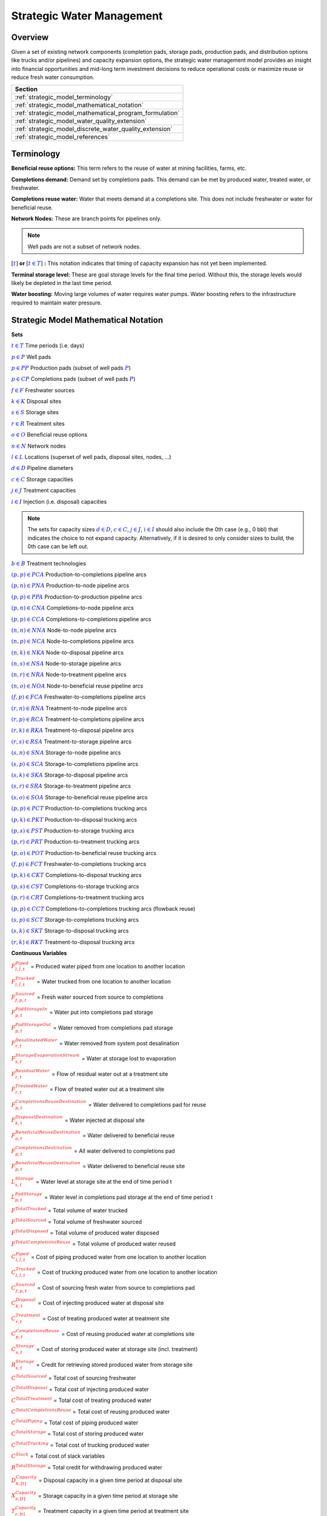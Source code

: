 ﻿Strategic Water Management
==========================

Overview
--------

Given a set of existing network components (completion pads, storage pads, production pads, and distribution options like trucks and/or pipelines) and capacity expansion options, the strategic water management model provides an insight into financial opportunities and mid-long term investment decisions to reduce operational costs or maximize reuse or reduce fresh water consumption.

+---------------------------------------------------------+
| Section                                                 |
+=========================================================+
| :ref:`strategic_model_terminology`                      |
+---------------------------------------------------------+
| :ref:`strategic_model_mathematical_notation`            |
+---------------------------------------------------------+
| :ref:`strategic_model_mathematical_program_formulation` |
+---------------------------------------------------------+
| :ref:`strategic_model_water_quality_extension`          |
+---------------------------------------------------------+
| :ref:`strategic_model_discrete_water_quality_extension` |
+---------------------------------------------------------+
| :ref:`strategic_model_references`                       |
+---------------------------------------------------------+


.. _strategic_model_terminology:

Terminology
-----------

**Beneficial reuse options:** This term refers to the reuse of water at mining facilities, farms, etc.

**Completions demand:** Demand set by completions pads.  This demand can be met by produced water, treated water, or freshwater.

**Completions reuse water:** Water that meets demand at a completions site. This does not include freshwater or water for beneficial reuse.

**Network Nodes:** These are branch points for pipelines only.

.. note:: Well pads are not a subset of network nodes.

:math:`[\textcolor{blue}{t}]` **or** :math:`[\textcolor{blue}{t \in T}]` **:** This notation indicates that timing of capacity expansion has not yet been implemented.

**Terminal storage level:** These are goal storage levels for the final time period. Without this, the storage levels would likely be depleted in the last time period.

**Water boosting:** Moving large volumes of water requires water pumps. Water boosting refers to the infrastructure required to maintain water pressure.


.. _strategic_model_mathematical_notation:

Strategic Model Mathematical Notation
-------------------------------------

**Sets**

:math:`\textcolor{blue}{t \in T}`           Time periods (i.e. days)

:math:`\textcolor{blue}{p \in P}`           Well pads

:math:`\textcolor{blue}{p \in PP}`          Production pads (subset of well pads :math:`\textcolor{blue}{P}`)

:math:`\textcolor{blue}{p \in CP}`          Completions pads (subset of well pads :math:`\textcolor{blue}{P}`)

:math:`\textcolor{blue}{f \in F}`           Freshwater sources

:math:`\textcolor{blue}{k \in K}`           Disposal sites

:math:`\textcolor{blue}{s \in S}`           Storage sites

:math:`\textcolor{blue}{r \in R}`           Treatment sites

:math:`\textcolor{blue}{o \in O}`           Beneficial reuse options

:math:`\textcolor{blue}{n \in N}`           Network nodes

:math:`\textcolor{blue}{l \in L}`           Locations (superset of well pads, disposal sites, nodes, ...)

:math:`\textcolor{blue}{d \in D}`           Pipeline diameters

:math:`\textcolor{blue}{c \in C}`           Storage capacities

:math:`\textcolor{blue}{j \in J}`           Treatment capacities

:math:`\textcolor{blue}{i \in I}`           Injection (i.e. disposal) capacities

.. note::
    The sets for capacity sizes :math:`\textcolor{blue}{d \in D}`, :math:`\textcolor{blue}{c \in C}`, :math:`\textcolor{blue}{j \in J}`, :math:`\textcolor{blue}{i \in I}` should also include the 0th case (e.g., 0 bbl) that indicates the choice to not expand capacity.
    Alternatively, if it is desired to only consider sizes to build, the 0th case can be left out.

:math:`\textcolor{blue}{b \in B}`           Treatment technologies

:math:`\textcolor{blue}{(p,p) \in PCA}`     Production-to-completions pipeline arcs

:math:`\textcolor{blue}{(p,n) \in PNA}`     Production-to-node pipeline arcs

:math:`\textcolor{blue}{(p,p) \in PPA}`     Production-to-production pipeline arcs

:math:`\textcolor{blue}{(p,n) \in CNA}`     Completions-to-node pipeline arcs

:math:`\textcolor{blue}{(p,p) \in CCA}`     Completions-to-completions pipeline arcs

:math:`\textcolor{blue}{(n,n) \in NNA}`     Node-to-node pipeline arcs

:math:`\textcolor{blue}{(n,p) \in NCA}`     Node-to-completions pipeline arcs

:math:`\textcolor{blue}{(n,k) \in NKA}`     Node-to-disposal pipeline arcs

:math:`\textcolor{blue}{(n,s) \in NSA}`     Node-to-storage pipeline arcs

:math:`\textcolor{blue}{(n,r) \in NRA}`     Node-to-treatment pipeline arcs

:math:`\textcolor{blue}{(n,o) \in NOA}`     Node-to-beneficial reuse pipeline arcs

:math:`\textcolor{blue}{(f,p) \in FCA}`     Freshwater-to-completions pipeline arcs

:math:`\textcolor{blue}{(r,n) \in RNA}`     Treatment-to-node pipeline arcs

:math:`\textcolor{blue}{(r,p) \in RCA}`     Treatment-to-completions pipeline arcs

:math:`\textcolor{blue}{(r,k) \in RKA}`     Treatment-to-disposal pipeline arcs

:math:`\textcolor{blue}{(r,s) \in RSA}`     Treatment-to-storage pipeline arcs

:math:`\textcolor{blue}{(s,n) \in SNA}`     Storage-to-node pipeline arcs

:math:`\textcolor{blue}{(s,p) \in SCA}`     Storage-to-completions pipeline arcs

:math:`\textcolor{blue}{(s,k) \in SKA}`     Storage-to-disposal pipeline arcs

:math:`\textcolor{blue}{(s,r) \in SRA}`     Storage-to-treatment pipeline arcs

:math:`\textcolor{blue}{(s,o) \in SOA}`     Storage-to-beneficial reuse pipeline arcs

:math:`\textcolor{blue}{(p,p) \in PCT}`     Production-to-completions trucking arcs

:math:`\textcolor{blue}{(p,k) \in PKT}`     Production-to-disposal trucking arcs

:math:`\textcolor{blue}{(p,s) \in PST}`     Production-to-storage trucking arcs

:math:`\textcolor{blue}{(p,r) \in PRT}`     Production-to-treatment trucking arcs

:math:`\textcolor{blue}{(p,o) \in POT}`     Production-to-beneficial reuse trucking arcs

:math:`\textcolor{blue}{(f,p) \in FCT}`     Freshwater-to-completions trucking arcs

:math:`\textcolor{blue}{(p,k) \in CKT}`     Completions-to-disposal trucking arcs

:math:`\textcolor{blue}{(p,s) \in CST}`     Completions-to-storage trucking arcs

:math:`\textcolor{blue}{(p,r) \in CRT}`     Completions-to-treatment trucking arcs

:math:`\textcolor{blue}{(p,p) \in CCT}`     Completions-to-completions trucking arcs (flowback reuse)

:math:`\textcolor{blue}{(s,p) \in SCT}`     Storage-to-completions trucking arcs

:math:`\textcolor{blue}{(s,k) \in SKT}`     Storage-to-disposal trucking arcs

:math:`\textcolor{blue}{(r,k) \in RKT}`     Treatment-to-disposal trucking arcs


**Continuous Variables**

:math:`\textcolor{red}{F_{l,\tilde{l},t}^{Piped}}` =                        Produced water piped from one location to another location

:math:`\textcolor{red}{F_{l,\tilde{l},t}^{Trucked}}` =                      Water trucked from one location to another location

:math:`\textcolor{red}{F_{f,p,t}^{Sourced}}` =                      Fresh water sourced from source to completions

:math:`\textcolor{red}{F_{p,t}^{PadStorageIn}}` =                   Water put into completions pad storage

:math:`\textcolor{red}{F_{p,t}^{PadStorageOut}}` =                  Water removed from completions pad storage

:math:`\textcolor{red}{F_{r,t}^{DesalinatedWater}}` =               Water removed from system post desalination

:math:`\textcolor{red}{F_{s,t}^{StorageEvaporationStream}}` =       Water at storage lost to evaporation

:math:`\textcolor{red}{F_{r,t}^{ResidualWater}}` =                  Flow of residual water out at a treatment site

:math:`\textcolor{red}{F_{r,t}^{TreatedWater}}` =                   Flow of treated water out at a treatment site

:math:`\textcolor{red}{F_{p,t}^{CompletionsReuseDestination}}` =    Water delivered to completions pad for reuse

:math:`\textcolor{red}{F_{k,t}^{DisposalDestination}}` =            Water injected at disposal site

:math:`\textcolor{red}{F_{o,t}^{BeneficialReuseDestination}}` =     Water delivered to beneficial reuse

:math:`\textcolor{red}{F_{p,t}^{CompletionsDestination}}` =         All water delivered to completions pad

:math:`\textcolor{red}{F_{p,t}^{BeneficialReuseDestination}}` =     Water delivered to beneficial reuse site

:math:`\textcolor{red}{L_{s,t}^{Storage}}` =                        Water level at storage site at the end of time period t

:math:`\textcolor{red}{L_{p,t}^{PadStorage}}` =                     Water level in completions pad storage  at the end of time period t

:math:`\textcolor{red}{F^{TotalTrucked}}` =                         Total volume of water trucked

:math:`\textcolor{red}{F^{TotalSourced}}` =                         Total volume of freshwater sourced

:math:`\textcolor{red}{F^{TotalDisposed}}` =                        Total volume of produced water disposed

:math:`\textcolor{red}{F^{TotalCompletionsReuse}}` =                Total volume of produced water reused

:math:`\textcolor{red}{C_{l,\tilde{l},t}^{Piped}}` =                        Cost of piping produced water from one location to another location

:math:`\textcolor{red}{C_{l,\tilde{l},t}^{Trucked}}` =                      Cost of trucking produced water from one location to another location

:math:`\textcolor{red}{C_{f,p,t}^{Sourced}}` =                      Cost of sourcing fresh water from source to completions pad

:math:`\textcolor{red}{C_{k,t}^{Disposal}}` =                       Cost of injecting produced water at disposal site

:math:`\textcolor{red}{C_{r,t}^{Treatment}}` =                      Cost of treating produced water at treatment site

:math:`\textcolor{red}{C_{p,t}^{CompletionsReuse}}` =               Cost of reusing produced water at completions site

:math:`\textcolor{red}{C_{s,t}^{Storage}}` =                        Cost of storing produced water at storage site (incl. treatment)

:math:`\textcolor{red}{R_{s,t}^{Storage}}` =                        Credit for retrieving stored produced water from storage site

:math:`\textcolor{red}{C^{TotalSourced}}` =                         Total cost of sourcing freshwater

:math:`\textcolor{red}{C^{TotalDisposal}}` =                        Total cost of injecting produced water

:math:`\textcolor{red}{C^{TotalTreatment}}` =                       Total cost of treating produced water

:math:`\textcolor{red}{C^{TotalCompletionsReuse}}` =                Total cost of reusing produced water

:math:`\textcolor{red}{C^{TotalPiping}}` =                          Total cost of piping produced water

:math:`\textcolor{red}{C^{TotalStorage}}` =                         Total cost of storing produced water

:math:`\textcolor{red}{C^{TotalTrucking}}` =                        Total cost of trucking produced water

:math:`\textcolor{red}{C^{Slack}}` =                                Total cost of slack variables

:math:`\textcolor{red}{R^{TotalStorage}}` =                         Total credit for withdrawing produced water

:math:`\textcolor{red}{D_{k,[t]}^{Capacity}}` =                     Disposal capacity in a given time period at disposal site

:math:`\textcolor{red}{X_{s,[t]}^{Capacity}}` =                     Storage capacity in a given time period at storage site

:math:`\textcolor{red}{T_{r,[t]}^{Capacity}}` =                     Treatment capacity in a given time period at treatment site

:math:`\textcolor{red}{F_{l,\tilde{l},[t]}^{Capacity}}` =                   Flow capacity in a given time period between two locations

:math:`\textcolor{red}{C_{[t]}^{DisposalCapEx}}` =                  Capital cost of constructing or expanding disposal capacity

:math:`\textcolor{red}{C_{[t]}^{PipelineCapEx}}` =                  Capital cost of constructing or expanding piping capacity

:math:`\textcolor{red}{C_{[t]}^{StorageCapEx}}` =                   Capital cost of constructing or expanding storage capacity

:math:`\textcolor{red}{C_{[t]}^{TreatmentCapEx}}` =                 Capital cost of constructing or expanding treatment capacity

:math:`\textcolor{red}{S_{p,t}^{FracDemand}}` =                     Slack variable to meet the completions water demand

:math:`\textcolor{red}{S_{p,t}^{Production}}` =                     Slack variable to process produced water production

:math:`\textcolor{red}{S_{p,t}^{Flowback}}` =                       Slack variable to process flowback water production

:math:`\textcolor{red}{S_{l,\tilde{l}}^{Pipeline Capacity}}` =              Slack variable to provide necessary pipeline capacity

:math:`\textcolor{red}{S_{s}^{StorageCapacity}}` =                  Slack variable to provide necessary storage capacity

:math:`\textcolor{red}{S_{k}^{DisposalCapacity}}` =                 Slack variable to provide necessary disposal capacity

:math:`\textcolor{red}{S_{r}^{TreamentCapacity}}` =                 Slack variable to provide necessary treatment capacity

:math:`\textcolor{red}{S_{o}^{BeneficialResueCapacity}}` =          Slack variable to provide necessary beneficial reuse capacity


**Binary Variables**

:math:`\textcolor{red}{y_{l,\tilde{l},d,[t]}^{Pipeline}}` =     New pipeline installed between one location and another location with specific diameter

:math:`\textcolor{red}{y_{s,c,[t]}^{Storage}}` =        New or additional storage facility installed at storage site with specific storage capacity

:math:`\textcolor{red}{y_{r,b,j,[t]}^{Treatment}}` =      New or additional treatment capacity installed at treatment site with specific treatment capacity and treatment technology

:math:`\textcolor{red}{y_{k,i,[t]}^{Disposal}}` =       New or additional disposal facility installed at disposal site with specific injection capacity

:math:`\textcolor{red}{y_{l,\tilde{l},t}^{Flow}}` =         Directional flow between two locations

..
    :math:`\textcolor{red}{z_{l,\tilde{l},d,t}^{Pipeline}}` =   Timing of pipeline installation between one location and another location with specific diameter

    :math:`\textcolor{red}{z_{s,c,t}^{Storage}}` =      Timing of storage facility installation at storage site with specific storage capacity

    :math:`\textcolor{red}{z_{k,i,t}^{Disposal}}` =     Timing of disposal facility installation at disposal site with specific injection capacity


**Parameters**

:math:`\textcolor{green}{\gamma_{p,t}^{Completions}}` =         Completions demand at a completions site in a time period

:math:`\textcolor{green}{\gamma^{TotalDemand}}` =               Total water demand over the planning horizon

:math:`\textcolor{green}{\beta_{p,t}^{Production}}` =           Produced water supply forecast for a production pad

:math:`\textcolor{green}{\beta_{p,t}^{Flowback}}` =             Flowback supply forecast for a completions pad

:math:`\textcolor{green}{\beta^{TotalProd}}` =                  Total water production (production & flowback) over the planning horizon

:math:`\textcolor{green}{\sigma_{l,\tilde{l}}^{Pipeline}}` =            Initial pipeline capacity between two locations

:math:`\textcolor{green}{\sigma_{k}^{Disposal}}` =              Initial disposal capacity at disposal site

:math:`\textcolor{green}{\sigma_{s}^{Storage}}` =               Initial storage capacity at storage site

:math:`\textcolor{green}{\sigma_{p,t}^{PadStorage}}` =          Storage capacity at completions site

:math:`\textcolor{green}{\sigma_{r,b}^{Treatment}}` =             Initial treatment capacity at treatment site

:math:`\textcolor{green}{\sigma_{o}^{BeneficialReuse}}` =       Initial reuse capacity at reuse site

:math:`\textcolor{green}{\sigma_{f,t}^{Freshwater}}` =          Freshwater sourcing capacity at freshwater source

:math:`\textcolor{green}{\sigma_{p}^{Offloading,Pad}}` =        Truck offloading sourcing capacity per pad

:math:`\textcolor{green}{\sigma_{s}^{Offloading,Storage}}` =    Truck offloading sourcing capacity per storage site

:math:`\textcolor{green}{\sigma_{p}^{Processing,Pad}}` =        Processing (e.g. clarification) capacity per pad

:math:`\textcolor{green}{\sigma_{s}^{Processing,Storage}}` =    Processing (e.g. clarification) capacity at storage site

:math:`\textcolor{green}{\sigma_{n}^{Node}}` =                  Capacity per network node

:math:`\textcolor{green}{W_{r}^{TreatmentComponent}}` =         Water quality component treated for at treatment site

:math:`\textcolor{green}{\epsilon_{r, b}^{Treatment}}` =        Treatment efficiency for technology :math:`\textcolor{blue}{b}` at treatment site

:math:`\textcolor{green}{\epsilon_{k,t}^{DisposalOperatingCapacity}}` = Operating capacity of disposal site [%]

:math:`\textcolor{green}{\alpha^{AnnualizationRate}}` =         Annualization Rate [%]

:math:`\textcolor{green}{\chi_{p}^{OutsideCompletionsPad}}` = Binary parameter designating the completion pads that are outside the system

:math:`\textcolor{green}{\chi_{b}^{DesalinationTechnology}}` = Binary parameter designating which treatment technologies are for desalination (1) and which are not (0)

:math:`\textcolor{green}{\chi_{r}^{DesalinationSites}}` = Binary parameter designating which treatment sites are for desalination (1) and which are not (0)

:math:`\textcolor{green}{\chi_{k}^{DisposalExpansionAllowed}}` = Binary parameter indicating if expansion is allowed at site :math:`k``

:math:`\textcolor{green}{\omega^{EvaporationRate}}` = Evaporation rate per week

:math:`\textcolor{green}{\delta_{i}^{Disposal}}` =              Increments for installation/expansion of disposal capacity

:math:`\textcolor{green}{\delta_{c}^{Storage}}` =               Increments for installation/expansion of storage capacity

:math:`\textcolor{green}{\delta_{b, j}^{Treatment}}` =             Increments for installation/expansion of treatment capacity

:math:`\textcolor{green}{\delta^{Truck}}` =                     Truck capacity

:math:`\textcolor{green}{\tau_{k}^{Disposal}}` =                Disposal construction or expansion lead time

:math:`\textcolor{green}{\tau_{s}^{Storage}}` =                 Storage construction or expansion lead time

:math:`\textcolor{green}{\tau_{l,\tilde{l}}^{Pipeline}}` =              Pipeline construction or expansion lead time

:math:`\textcolor{green}{\tau_{l,\tilde{l}}^{Trucking}}` =      Drive time between two locations

:math:`\textcolor{green}{\lambda_{s}^{Storage}}` =              Initial storage level at storage site

:math:`\textcolor{green}{\lambda_{p}^{PadStorage}}` =           Initial storage level at completions site

:math:`\textcolor{green}{\theta_{s}^{Storage}}` =               Terminal storage level at storage site

:math:`\textcolor{green}{\theta_{p}^{PadStorage}}` =            Terminal storage level at completions site

:math:`\textcolor{green}{\kappa_{k,i}^{Disposal}}` =            Disposal construction or expansion capital cost for selected capacity increment

:math:`\textcolor{green}{\kappa_{s,c}^{Storage}}` =             Storage construction or expansion capital cost for selected capacity increment

:math:`\textcolor{green}{\kappa_{r,b,j}^{Treatment}}` =           Treatment construction or expansion capital cost for selected capacity increment


**The cost parameter for expanding or constructing new pipeline capacity is structured differently depending on model configuration settings. If the pipeline cost configuration is distance based:**

    :math:`\textcolor{green}{\kappa^{Pipeline}}` =              Pipeline construction or expansion capital cost [currency/(diameter-distance)]

    :math:`\textcolor{green}{\mu_{d}^{Pipeline}}` =             Pipeline diameter installation or expansion increments  [diameter]

    :math:`\textcolor{green}{\lambda_{l,\tilde{l}}^{Pipeline}}` =       Pipeline segment length [distance]

**Otherwise, if the pipeline cost configuration is capacity based:**

    :math:`\textcolor{green}{\kappa_{l,\tilde{l},d}^{Pipeline}}` =      Pipeline construction or expansion capital cost for selected diameter capacity [currency/(volume/time)]

    :math:`\textcolor{green}{\delta_{d}^{Pipeline}}` =          Increments for installation/expansion of pipeline capacity [volume/time]


:math:`\textcolor{green}{\pi_{k}^{Disposal}}` =                 Disposal operational cost

:math:`\textcolor{green}{\pi_{r, b}^{Treatment}}` =                Treatment operational cost

:math:`\textcolor{green}{\pi_{p}^{CompletionReuse}}` =          Completions reuse operational cost

:math:`\textcolor{green}{\pi_{s}^{Storage}}` =                  Storage deposit operational cost

:math:`\textcolor{green}{\rho_{s}^{Storage}}` =                 Storage withdrawal operational credit

:math:`\textcolor{green}{\pi_{l,\tilde{l}}^{Pipeline}}` =               Pipeline operational cost

:math:`\textcolor{green}{\pi_{l}^{Trucking}}` =                 Trucking hourly cost (by source)

:math:`\textcolor{green}{\pi_{f}^{Sourcing}}` =                 Fresh sourcing cost

:math:`\textcolor{green}{M^{Flow}}` =                           Big-M flow parameter

:math:`\textcolor{green}{\psi^{FracDemand}}` =                  Slack cost parameter

:math:`\textcolor{green}{\psi^{Production}}` =                  Slack cost parameter

:math:`\textcolor{green}{\psi^{Flowback}}` =                    Slack cost parameter

:math:`\textcolor{green}{\psi^{PipelineCapacity}}` =            Slack cost parameter

:math:`\textcolor{green}{\psi^{StorageCapacity}}` =             Slack cost parameter

:math:`\textcolor{green}{\psi^{DisposalCapacity}}` =            Slack cost parameter

:math:`\textcolor{green}{\psi^{TreamentCapacity}}` =            Slack cost parameter

:math:`\textcolor{green}{\psi^{BeneficialReuseCapacity}}` =     Slack cost parameter


.. _strategic_model_mathematical_program_formulation:

Strategic Model Mathematical Program Formulation
------------------------------------------------


**Objectives**

Two objective functions can be considered for the optimization of a produced water system: first, the minimization of costs, which includes operational costs associated with procurement of fresh water, the cost of disposal, trucking and piping produced water between well pads and treatment facilities, and the cost of storing, treating and reusing produced water. Capital costs are also considered due to infrastructure build out such as the installation of pipelines, treatment, and storage facilities. A credit for (re)using treated water is also considered, and additional slack variables are included to facilitate the identification of potential issues with input data. The second objective is the maximization of water reused which is defined as the ratio between the treated produced water that is used in completions operations and the total produced water coming to surface.

.. math::

    \min \ \textcolor{red}{C^{TotalSourced}}+\textcolor{red}{C^{TotalDisposal}}+\textcolor{red}{C^{TotalTreatment}}

        + \textcolor{red}{C^{TotalCompletionsReuse}}+\textcolor{red}{C^{TotalPiping}}+\textcolor{red}{C^{TotalStorage}}

        + \textcolor{red}{C^{TotalTrucking}}+\textcolor{green}{\alpha^{AnnualizationRate}} \cdot (\textcolor{red}{C^{DisposalCapEx}}

        + \textcolor{red}{C^{StorageCapEx}}+\textcolor{red}{C^{TreatmentCapEx}}+\textcolor{red}{C^{PipelineCapEx}})

        + \textcolor{red}{C^{Slack}}-\textcolor{red}{R^{TotalStorage}}


.. math::

    \max \ \textcolor{red}{F^{TotalCompletionsReuse}}/\textcolor{green}{\beta^{TotalProd}}


**Annualization Rate Calculation:**

The annualization rate is calculated using the formula described at this website: https://www.investopedia.com/terms/e/eac.asp. 
The annualization rate takes the discount rate (rate) and the number of years the CAPEX investment is expected to be used (life) as input.

.. math::
    \textcolor{green}{\alpha^{AnnualizationRate}} = \frac{\textcolor{green}{rate}}{(1-{(1+\textcolor{green}{rate})}^{-\textcolor{green}{life}})}


**Completions Pad Demand Balance:** :math:`\forall \textcolor{blue}{p \in CP}, \textcolor{blue}{t \in T}`

If the completions pad lies outside the system, the demand is optional. Otherwise, if the completions pad is within the system, completions demand must be met.
Demand can be met by trucked or piped water moved into the pad in addition to water in completions pad storage.

If :math:`\textcolor{green}{\chi_{p}^{OutsideCompletionsPad}} = 1`:

.. math::

    \textcolor{green}{\gamma_{p,t}^{Completions}}
        \geq \sum_{n \in N | (n, p) \in NCA}\textcolor{red}{F_{n,p,t}^{Piped}}
        + \sum_{\tilde{p} \in PP | (\tilde{p}, p) \in PCA}\textcolor{red}{F_{\tilde{p},p,t}^{Piped}}
        + \sum_{s \in S | (s, p) \in SCA}\textcolor{red}{F_{s,p,t}^{Piped}}

        + \sum_{\tilde{p} \in CP | (\tilde{p}, p) \in CCA}\textcolor{red}{F_{\tilde{p},p,t}^{Piped}}
        + \sum_{r \in R | (r, p) \in RCA}\textcolor{red}{F_{r,p,t}^{Piped}}
        + \sum_{f \in F | (f, p) \in FCA}\textcolor{red}{F_{f,p,t}^{Sourced}}

        + \sum_{\tilde{p} \in PP | (\tilde{p}, p) \in PCT}\textcolor{red}{F_{\tilde{p},p,t}^{Trucked}}
        + \sum_{\tilde{p} \in CP | (\tilde{p}, p) \in CCT}\textcolor{red}{F_{\tilde{p},p,t}^{Trucked}}
        + \sum_{s \in S | (s, p) \in SCT}\textcolor{red}{F_{s,p,t}^{Trucked}}

        + \sum_{f \in F | (f, p) \in FCT}\textcolor{red}{F_{f,p,t}^{Trucked}}
        + \textcolor{red}{F_{p,t}^{PadStorageOut}} - \textcolor{red}{F_{p,t}^{PadStorageIn}} + \textcolor{red}{S_{p,t}^{FracDemand}}

Else if :math:`\textcolor{green}{\chi_{p}^{OutsideCompletionsPad}} = 0`:

.. math::

    \textcolor{green}{\gamma_{p,t}^{Completions}}
        = \sum_{n \in N | (n, p) \in NCA}\textcolor{red}{F_{n,p,t}^{Piped}}
        + \sum_{\tilde{p} \in PP | (\tilde{p}, p) \in PCA}\textcolor{red}{F_{\tilde{p},p,t}^{Piped}}
        + \sum_{s \in S | (s, p) \in SCA}\textcolor{red}{F_{s,p,t}^{Piped}}

        + \sum_{\tilde{p} \in CP | (\tilde{p}, p) \in CCA}\textcolor{red}{F_{\tilde{p},p,t}^{Piped}}
        + \sum_{r \in R | (r, p) \in RCA}\textcolor{red}{F_{r,p,t}^{Piped}}
        + \sum_{f \in F | (f, p) \in FCA}\textcolor{red}{F_{f,p,t}^{Sourced}}

        + \sum_{\tilde{p} \in PP | (\tilde{p}, p) \in PCT}\textcolor{red}{F_{\tilde{p},p,t}^{Trucked}}
        + \sum_{\tilde{p} \in CP | (\tilde{p}, p) \in CCT}\textcolor{red}{F_{\tilde{p},p,t}^{Trucked}}
        + \sum_{s \in S | (s, p) \in SCT}\textcolor{red}{F_{s,p,t}^{Trucked}}

        + \sum_{f \in F | (f, p) \in FCT}\textcolor{red}{F_{f,p,t}^{Trucked}}
        + \textcolor{red}{F_{p,t}^{PadStorageOut}} - \textcolor{red}{F_{p,t}^{PadStorageIn}} + \textcolor{red}{S_{p,t}^{FracDemand}}


**Completions Pad Storage Balance:** :math:`\forall \textcolor{blue}{p \in CP}, \textcolor{blue}{t \in T}`

Sets the storage level at the completions pad. For each completions pad and for each time period, completions pad storage is equal to storage in last time period plus water put in minus water removed. If it is the first time period, the pad storage is the initial pad storage.

For :math:`t = 1`:

.. math::

    \textcolor{red}{L_{p,t}^{PadStorage}} = \textcolor{green}{\lambda_{p,t=1}^{PadStorage}} + \textcolor{red}{F_{p,t}^{PadStorageIn}} - \textcolor{red}{F_{p,t}^{PadStorageOut}}


For :math:`t > 1`:

.. math::

    \textcolor{red}{L_{p,t}^{PadStorage}} = \textcolor{red}{L_{p,t-1}^{PadStorage}} + \textcolor{red}{F_{p,t}^{PadStorageIn}} - \textcolor{red}{F_{p,t}^{PadStorageOut}}


**Completions Pad Storage Capacity:** :math:`\forall \textcolor{blue}{p \in CP}, \textcolor{blue}{t \in T}`

The storage at each completions pad must always be at or below its capacity in every time period.

.. math::

    \textcolor{red}{L_{p,t}^{PadStorage}} \leq \textcolor{green}{\sigma_{p}^{PadStorage}}


**Terminal Completions Pad Storage Level:** :math:`\forall \textcolor{blue}{p \in CP}`

The storage in the last period must be at or below its terminal storage level.

.. math::

    \textcolor{red}{L_{p,t=T}^{PadStorage}} \leq \textcolor{green}{\theta_{p}^{PadStorage}}

The storage in the last period must be at or below its terminal storage level.


**Freshwater Sourcing Capacity:** :math:`\forall \textcolor{blue}{f \in F}, \textcolor{blue}{t \in T}`

For each freshwater source and each time period, the outgoing water from the freshwater source is below the freshwater capacity.

.. math::

      \sum_{p \in P | (f, p) \in FCA}\textcolor{red}{F_{f,p,t}^{Sourced}}
      + \sum_{p \in P | (f, p) \in FCT}\textcolor{red}{F_{f,p,t}^{Trucked}}
      \leq \textcolor{green}{\sigma_{f,t}^{Freshwater}}


**Completions Pad Truck Offloading Capacity:** :math:`\forall \textcolor{blue}{p \in CP}, \textcolor{blue}{t \in T}`

For each completions pad and time period, the volume of water being trucked into the completions pad must be below the trucking offloading capacity.

.. math::

    \sum_{\tilde{p} \in P | (\tilde{p}, p) \in PCT}\textcolor{red}{F_{\tilde{p},p,t}^{Trucked}}
        + \sum_{s \in S | (s, p) \in SCT}\textcolor{red}{F_{s,p,t}^{Trucked}}
        + \sum_{f \in F | (f, p) \in FCT}\textcolor{red}{F_{f,p,t}^{Trucked}}

        + \sum_{\tilde{p} \in P | (\tilde{p}, p) \in CCT}\textcolor{red}{F_{\tilde{p},p,t}^{Trucked}}
        \leq \textcolor{green}{\sigma_{p}^{Offloading,Pad}}


**Completions Pad Processing Capacity:** :math:`\forall \textcolor{blue}{p \in CP}, \textcolor{blue}{t \in T}`

For each completions pad and time period, the volume of water (excluding freshwater) coming in must be below the processing limit.

.. math::

    \sum_{n \in N | (n, p) \in NCA}\textcolor{red}{F_{n,p,t}^{Piped}}
        + \sum_{\tilde{p} \in P | (\tilde{p}, p) \in PCA}\textcolor{red}{F_{\tilde{p},p,t}^{Piped}}
        + \sum_{s \in S | (s, p) \in SCA}\textcolor{red}{F_{s,p,t}^{Piped}}

        + \sum_{\tilde{p} \in P | (\tilde{p}, p) \in CCA}\textcolor{red}{F_{\tilde{p},p,t}^{Piped}}
        + \sum_{r \in R | (r, p) \in RCA}\textcolor{red}{F_{r,p,t}^{Piped}}
        + \sum_{\tilde{p} \in P | (\tilde{p}, p) \in PCT}\textcolor{red}{F_{\tilde{p},p,t}^{Trucked}}

        + \sum_{s \in S | (s, p) \in SCT}\textcolor{red}{F_{s,p,t}^{Trucked}}
        + \sum_{\tilde{p} \in P | (\tilde{p}, p) \in CCT}\textcolor{red}{F_{\tilde{p},p,t}^{Trucked}}
        \leq \textcolor{green}{\sigma_{p}^{Processing,Pad}}


.. note:: This constraint has not actually been implemented yet.


**Storage Site Truck Offloading Capacity:** :math:`\forall \textcolor{blue}{s \in S}, \textcolor{blue}{t \in T}`

For each storage site and each time period, the volume of water being trucked into the storage site must be below the trucking offloading capacity for that storage site.

.. math::

    \sum_{p \in P | (p, s) \in PST}\textcolor{red}{F_{p,s,t}^{Trucked}}
        + \sum_{p \in P | (p, s) \in CST}\textcolor{red}{F_{p,s,t}^{Trucked}}
        \leq \textcolor{green}{\sigma_{s}^{Offloading,Storage}}


**Storage Site Processing Capacity:** :math:`\forall \textcolor{blue}{s \in S}, \textcolor{blue}{t \in T}`

For each storage site and each time period, the volume of water being piped and trucked into the storage site must be less than the processing capacity for that storage site.

.. math::

    \sum_{n \in N | (n, s) \in NSA}\textcolor{red}{F_{n,s,t}^{Piped}}
        + \sum_{r \in R | (r, s) \in RSA}\textcolor{red}{F_{r,s,t}^{Piped}}
        + \sum_{p \in P | (p, s) \in PST}\textcolor{red}{F_{p,s,t}^{Trucked}}

        + \sum_{p \in P | (p, s) \in CST}\textcolor{red}{F_{p,s,t}^{Trucked}}
        \leq \textcolor{green}{\sigma_{s}^{Processing,Storage}}


**Production Pad Supply Balance:** :math:`\forall \textcolor{blue}{p \in PP}, \textcolor{blue}{t \in T}`

All produced water must be accounted for. For each production pad and for each time period, the volume of outgoing water must be equal to the forecasted produced water for the production pad.

.. math::

    \textcolor{green}{\beta_{p,t}^{Production}}
        = \sum_{n \in N | (p, n) \in PNA}\textcolor{red}{F_{p,n,t}^{Piped}}
        + \sum_{\tilde{p} \in P | (p, \tilde{p}) \in PCA}\textcolor{red}{F_{p,\tilde{p},t}^{Piped}}
        + \sum_{\tilde{p} \in P | (p, \tilde{p}) \in PPA}\textcolor{red}{F_{p,\tilde{p},t}^{Piped}}

        + \sum_{\tilde{p} \in P | (p, \tilde{p}) \in PCT}\textcolor{red}{F_{p,\tilde{p},t}^{Trucked}}
        + \sum_{k \in K | (p,k) \in PKT}\textcolor{red}{F_{p,k,t}^{Trucked}}
        + \sum_{s \in S | (p,s) \in PST}\textcolor{red}{F_{p,s,t}^{Trucked}}

        + \sum_{r \in R | (p,r) \in PRT}\textcolor{red}{F_{p,r,t}^{Trucked}}
        + \sum_{o \in O | (p,o) \in POT}\textcolor{red}{F_{p,o,t}^{Trucked}}
        + \textcolor{red}{S_{p,t}^{Production}}


**Completions Pad Supply Balance (i.e. Flowback Balance):** :math:`\forall \textcolor{blue}{p \in CP}, \textcolor{blue}{t \in T}`

All flowback water must be accounted for.  For each completions pad and for each time period, the volume of outgoing water must be equal to the forecasted flowback produced water for the completions pad.

.. math::

    \textcolor{green}{\beta_{p,t}^{Flowback}}
        = \sum_{n \in N | (p, n) \in CNA}\textcolor{red}{F_{p,n,t}^{Piped}}
        + \sum_{c \in C | (p, c) \in CCA}\textcolor{red}{F_{p,c,t}^{Piped}}
        + \sum_{\tilde{p} \in P | (p, \tilde{p}) \in CCT}\textcolor{red}{F_{p,\tilde{p},t}^{Trucked}}

        + \sum_{k \in K | (p, k) \in CKT}\textcolor{red}{F_{p,k,t}^{Trucked}}
        + \sum_{s \in S | (p, s) \in CST}\textcolor{red}{F_{p,s,t}^{Trucked}}
        + \sum_{r \in R | (p, r) \in CRT}\textcolor{red}{F_{p,r,t}^{Trucked}}
        + \textcolor{red}{S_{p,t}^{Flowback}}


**Network Node Balance:** :math:`\forall \textcolor{blue}{n \in N}, \textcolor{blue}{t \in T}`

Flow balance constraint (i.e., inputs are equal to outputs). For each pipeline node and for each time period, the volume water into the node is equal to the volume of water out of the node.

.. math::

    \sum_{p \in P | (p, n) \in PNA}\textcolor{red}{F_{p,n,t}^{Piped}}
        + \sum_{p \in P | (p, n) \in CNA}\textcolor{red}{F_{p,n,t}^{Piped}}
        + \sum_{\tilde{n} \in N | (\tilde{n}, n) \in NNA}\textcolor{red}{F_{\tilde{n},n,t}^{Piped}}
        + \sum_{s \in S | (s, n) \in SNA}\textcolor{red}{F_{s,n,t}^{Piped}}

        = \sum_{\tilde{n} \in N | (n, \tilde{n}) \in NNA}\textcolor{red}{F_{n,\tilde{n},t}^{Piped}}
        + \sum_{p \in P | (n, p) \in NCA}\textcolor{red}{F_{n,p,t}^{Piped}}
        + \sum_{k \in K | (n, k) \in NKA}\textcolor{red}{F_{n,k,t}^{Piped}}

        + \sum_{r \in R | (n, r) \in NRA}\textcolor{red}{F_{n,r,t}^{Piped}}
        + \sum_{s \in S | (n, s) \in NSA}\textcolor{red}{F_{n,s,t}^{Piped}}
        + \sum_{o \in O | (n, o) \in NOA}\textcolor{red}{F_{n,o,t}^{Piped}}


**Bi-Directional Flow:** :math:`\forall \textcolor{blue}{(l, \tilde{l}) \in \{PCA,PNA,PPA,CNA,NNA,NCA,NKA,NSA,NRA, \ldots ,SOA\}}, \textcolor{blue}{t \in T}`

There can only be flow in one direction for a given pipeline arc in a given time period. Flow is only allowed in a given direction if the binary indicator for that direction is "on".

.. math::

    \textcolor{red}{y_{l,\tilde{l},t}^{Flow}}+\textcolor{red}{y_{\tilde{l},l,t}^{Flow}} = 1

.. note:: Technically this constraint should only be enforced for truly reversible arcs (e.g. NCA and CNA); and even then it only needs to be defined per one reversible arc (e.g. NCA only and not NCA and CNA).

.. math::

    \textcolor{red}{F_{l,\tilde{l},t}^{Piped}} \leq \textcolor{red}{y_{l,\tilde{l},t}^{Flow}} \cdot \textcolor{green}{M^{Flow}}


**Storage Site Balance:** :math:`\forall \textcolor{blue}{s \in S}, \textcolor{blue}{t \in T}`

For each storage site and for each time period, if it is the first time period, the storage level is determined by the initial storage and storage inputs and outputs.
Otherwise, the storage level is determined by the storage level in the previous time period and storage inputs and outputs.
Water outputs include other system nodes (i.e., pipeline nodes and completions pads) and an evaporation stream.

For :math:`t = 1`:

.. math::

    \textcolor{red}{L_{s,t}^{Storage}}
        = \textcolor{green}{\lambda_{s,t=1}^{Storage}}
        + \sum_{n \in N | (n, s) \in NSA}\textcolor{red}{F_{n,s,t}^{Piped}}
        + \sum_{r \in R | (r, s) \in RSA}\textcolor{red}{F_{r,s,t}^{Piped}}
        + \sum_{p \in P | (p, s) \in PST}\textcolor{red}{F_{p,s,t}^{Trucked}}

        + \sum_{p \in P | (p, s) \in CST}\textcolor{red}{F_{p,s,t}^{Trucked}}
        - \sum_{n \in N | (s, n) \in SNA}\textcolor{red}{F_{s,n,t}^{Piped}}
        - \sum_{p \in P | (s, p) \in SCA}\textcolor{red}{F_{s,p,t}^{Piped}}
        - \sum_{k \in K | (s, k) \in SKA}\textcolor{red}{F_{s,k,t}^{Piped}}

        - \sum_{r \in R | (s, r) \in SRA}\textcolor{red}{F_{s,r,t}^{Piped}}
        - \sum_{o \in O | (s, o) \in SOA}\textcolor{red}{F_{s,o,t}^{Piped}}
        - \sum_{p \in P | (s, p) \in SCT}\textcolor{red}{F_{s,p,t}^{Trucked}}
        - \sum_{k \in K | (s, k) \in SKT}\textcolor{red}{F_{s,k,t}^{Trucked}}
        - \textcolor{red}{F_{s,t}^{StorageEvaporationStream}}

For :math:`t > 1`:

.. math::

    \textcolor{red}{L_{s,t}^{Storage}}
        = \textcolor{red}{L_{s,t-1}^{Storage}}
        + \sum_{n \in N | (n, s) \in NSA}\textcolor{red}{F_{n,s,t}^{Piped}}
        + \sum_{r \in R | (r, s) \in RSA}\textcolor{red}{F_{r,s,t}^{Piped}}
        + \sum_{p \in P | (p, s) \in PST}\textcolor{red}{F_{p,s,t}^{Trucked}}

        + \sum_{p \in P | (p, s) \in CST}\textcolor{red}{F_{p,s,t}^{Trucked}}
        - \sum_{n \in N | (s, n) \in SNA}\textcolor{red}{F_{s,n,t}^{Piped}}
        - \sum_{p \in P | (s, p) \in SCA}\textcolor{red}{F_{s,p,t}^{Piped}}
        - \sum_{k \in K | (s, k) \in SKA}\textcolor{red}{F_{s,k,t}^{Piped}}

        - \sum_{r \in R | (s, r) \in SRA}\textcolor{red}{F_{s,r,t}^{Piped}}
        - \sum_{o \in O | (s, o) \in SOA}\textcolor{red}{F_{s,o,t}^{Piped}}
        - \sum_{p \in P | (s, p) \in SCT}\textcolor{red}{F_{s,p,t}^{Trucked}}
        - \sum_{k \in K | (s, k) \in SKT}\textcolor{red}{F_{s,k,t}^{Trucked}}
        - \textcolor{red}{F_{s,t}^{StorageEvaporationStream}}

**Terminal Storage Level:** :math:`\forall \textcolor{blue}{s \in S}, \textcolor{blue}{t \in T}`

For each storage site, the storage in the last time period must be less than or equal to the predicted/set terminal storage level.

.. math::

    \textcolor{red}{L_{s,t=T}^{Storage}} \leq \textcolor{green}{\theta_{s}^{Storage}}


**Network Node Capacity:** :math:`\forall \textcolor{blue}{n \in N}, \textcolor{blue}{t \in T}`

Flow capacity constraint. For each pipeline node and for each time period, the volume should not exceed the node capacity.

.. math::

    \sum_{p \in P | (p, n) \in PNA}\textcolor{red}{F_{p,n,t}^{Piped}}
        + \sum_{p \in P | (p, n) \in CNA}\textcolor{red}{F_{p,n,t}^{Piped}}
        + \sum_{\tilde{n} \in N | (\tilde{n}, n) \in NNA}\textcolor{red}{F_{\tilde{n},n,t}^{Piped}}

        + \sum_{s \in S | (s, n) \in SNA}\textcolor{red}{F_{s,n,t}^{Piped}}
        + \sum_{r \in R | (r, n) \in RNA}\textcolor{red}{F_{r,n,t}^{Piped}}
        \leq \textcolor{green}{\sigma_{n}^{Node}}


**Pipeline Capacity Construction/Expansion:** :math:`\forall \textcolor{blue}{(l,\tilde{l}) \in \{PCA,PNA,PPA,NKA,CNA,NCA,NSA,NOA,FCA,RCA,SKA,SOA,RSA,SRA\}}, [\textcolor{blue}{t \in T}]`

Sets the flow capacity in a given pipeline during a given time period. Different constraints apply depending on if the pipeline is reversible or not.
The set :math:`\textcolor{blue}{D}` should also include the 0th case (e.g. 0 bbl/day) that indicates the choice to not expand capacity.

.. math::

    \textcolor{red}{F_{l,\tilde{l},[t]}^{Capacity}} = \textcolor{green}{\sigma_{l,\tilde{l}}^{Pipeline}}+\sum_{d \in D}\textcolor{green}{\delta_{d}^{Pipeline}} \cdot \textcolor{red}{y_{l,\tilde{l},d}^{Pipeline}}+\textcolor{red}{S_{l,\tilde{l}}^{PipelineCapacity}}

:math:`\forall \textcolor{blue}{(l,\tilde{l}) \in \{PPA,CNA,NNA,NCA,NSA,NRA,RNA,RKA,SNA,SCA\}},[\textcolor{blue}{t \in T}]`

.. math::

    \textcolor{red}{F_{l,\tilde{l},[t]}^{Capacity}} = \textcolor{green}{\sigma_{l,\tilde{l}}^{Pipeline}}+\sum_{d \in D}\textcolor{green}{\delta_{d}^{Pipeline}} \cdot (\textcolor{red}{y_{l,\tilde{l},d}^{Pipeline}}+\textcolor{red}{y_{\tilde{l},l,d}^{Pipeline}} )+\textcolor{red}{S_{l,\tilde{l}}^{PipelineCapacity}}

.. note::

    :math:`\textcolor{green}{\delta_{d}^{Pipeline}}` can be input by user or calculated. If the user chooses to calculate pipeline capacity, the parameter will be calculated by the equation below where :math:`{\textcolor{green}{\kappa_{l,\tilde{l}}}}` is Hazen-Williams constant and :math:`\omega` is Hazen-Williams exponent as per Cafaro & Grossmann (2021) and d represents the pipeline diameter as per the set :math:`\textcolor{blue}{d \in D}`.

    See equation:

    .. math::

        \textcolor{green}{\delta_{d}^{Pipeline}} = {\textcolor{green}{\kappa_{l,\tilde{l}}}} \cdot \textcolor{blue}{d}^{\omega}


:math:`\forall \textcolor{blue}{(l,\tilde{l})} \in \textcolor{blue}{\{PCA,PNA,PPA,CNA,RCA NNA,NCA,NKA,NSA,NRA, \ldots, SOA\}}, \textcolor{blue}{t \in T}`

.. math::

    \textcolor{red}{F_{l,\tilde{l},t}^{Piped}} \leq \textcolor{red}{F_{l,\tilde{l},[t]}^{Capacity}}


**Storage Capacity Construction/Expansion:** :math:`\forall \textcolor{blue}{s \in S}, [\textcolor{blue}{t \in T}]`

This constraint accounts for the expansion of available storage capacity or installation of storage facilities. If expansion/construction is selected, expand the capacity by the set expansion amount. The water level at the storage site must be less than this capacity. As of now, the model considers that a storage facility is expanded or built at the beginning of the planning horizon.
The set :math:`\textcolor{blue}{C}` should also include the 0th case (0 bbl) that indicates the choice to not expand capacity.

.. math::

    \textcolor{red}{X_{s,[t]}^{Capacity}} = \textcolor{green}{\sigma_{s}^{Storage}}+\sum_{c \in C}\textcolor{green}{\delta_{c}^{Storage}} \cdot \textcolor{red}{y_{s,c}^{Storage}}+\textcolor{red}{S_{s}^{StorageCapacity}}

:math:`\forall \textcolor{blue}{s \in S}, \textcolor{blue}{t \in T}`

.. math::

    \textcolor{red}{L_{s,t}^{Storage}} \leq \textcolor{red}{X_{s,[t]}^{Capacity}}


**Disposal Capacity Construction/Expansion:** :math:`\forall \textcolor{blue}{k \in K}, [\textcolor{blue}{t \in T}]`

This constraint accounts for the expansion of available disposal sites or installation of new disposal sites. If expansion/construction is selected, expand the capacity by the set expansion amount. The total disposed water in a given time period must be less than this new capacity.
The set :math:`\textcolor{blue}{I}` should also include the 0th case (e.g. 0 bbl/day) that indicates the choice to not expand capacity.

.. math::

    \textcolor{red}{D_{k,[t]}^{Capacity}} = \textcolor{green}{\sigma_{k}^{Disposal}}+\sum_{i \in I}\textcolor{green}{\delta_{i}^{Disposal}} \cdot \textcolor{red}{y_{k,i}^{Disposal}}+\textcolor{red}{S_{k}^{DisposalCapacity}}

:math:`\forall \textcolor{blue}{k \in K}, \textcolor{blue}{t \in T}`

.. math::

    \sum_{n \in N | (n, k) \in NKA}\textcolor{red}{F_{n,k,t}^{Piped}}
        + \sum_{s \in S | (s, k) \in SKA}\textcolor{red}{F_{s,k,t}^{Piped}}
        + \sum_{r \in R | (r, k) \in RKA}\textcolor{red}{F_{r,k,t}^{Trucked}}
        + \sum_{s \in S | (s, k) \in SKT}\textcolor{red}{F_{s,k,t}^{Trucked}}

        + \sum_{p \in P | (p, k) \in PKT}\textcolor{red}{F_{p,k,t}^{Trucked}}
        + \sum_{p \in P | (p, k) \in CKT}\textcolor{red}{F_{p,k,t}^{Trucked}}
        + \sum_{r \in R | (r, k) \in RKT}\textcolor{red}{F_{r,k,t}^{Trucked}}
        \leq \textcolor{red}{D_{k,[t]}^{Capacity}}


**Treatment Capacity Construction/Expansion:** :math:`\forall \textcolor{blue}{r \in R}`

Similarly to disposal and storage capacity construction/expansion constraints, the current treatment capacity can be expanded as required or new facilities may be installed.
The set :math:`\textcolor{blue}{J}` should also include the 0th case (e.g. 0 bbl/day) that indicates the choice to not expand capacity.

.. math::

    \sum_{b \in B, j \in J}
        (\textcolor{green}{\sigma_{r,b}^{Treatment}} \cdot \textcolor{red}{y_{r,b,j}^{Treatment}}
        + \textcolor{green}{\delta_{b, j}^{Treatment}} \cdot \textcolor{red}{y_{r,b,j}^{Treatment}})
        = \textcolor{red}{T_{r}^{Capacity}}


:math:`\forall \textcolor{blue}{r \in R}, \textcolor{blue}{t \in T}`

.. math::

    \sum_{n \in N | (n, r) \in NRA}\textcolor{red}{F_{n,r,t}^{Piped}}
        + \sum_{s \in S | (s, r) \in SRA}\textcolor{red}{F_{s,r,t}^{Piped}}
        + \sum_{p \in P | (p, r) \in PRT}\textcolor{red}{F_{p,r,t}^{Trucked}}

        + \sum_{p \in P | (p, r) \in CRT}\textcolor{red}{F_{p,r,t}^{Trucked}}
        \leq \textcolor{red}{T_{r,[t]}^{Capacity}}


**Treatment Balance:** :math:`\forall \textcolor{blue}{r \in R}, \textcolor{blue}{t \in T}`

At a treatment facility, the inlet raw produced water is treated and separated into treated water and residual water.

.. math::

        \sum_{n \in N | (n, r) \in NRA}\textcolor{red}{F_{n,r,t}^{Piped}}
        + \sum_{s \in S | (s, r) \in SRA}\textcolor{red}{F_{s,r,t}^{Piped}}
        + \sum_{p \in P | (p, r) \in PRT}\textcolor{red}{F_{p,r,t}^{Trucked}}
        + \sum_{p \in P | (p, r) \in CRT}\textcolor{red}{F_{p,r,t}^{Trucked}}
        
        = \textcolor{red}{F_{r,t}^{ResidualWater}}
        + \textcolor{red}{F_{r,t}^{TreatedWater}}


**Residual Water:** :math:`\forall \textcolor{blue}{r \in R}, \textcolor{blue}{b \in B}, \textcolor{blue}{t \in T}`

The efficiency of a treatment technology determines the amount of residual water produced.

.. math::

        (\sum_{n \in N | (n, r) \in NRA}\textcolor{red}{F_{n,r,t}^{Piped}}
        + \sum_{s \in S | (s, r) \in SRA}\textcolor{red}{F_{s,r,t}^{Piped}}
        + \sum_{p \in P | (p, r) \in PRT}\textcolor{red}{F_{p,r,t}^{Trucked}}
        + \sum_{p \in P | (p, r) \in CRT}\textcolor{red}{F_{p,r,t}^{Trucked}})
        
        \cdot (1 - \textcolor{green}{\epsilon_{r, b}^{Treatment}})
        - \textcolor{green}{M^{Flow}}
         \cdot (1 - \sum_{j \in J}\textcolor{red}{y_{r,b,j}^{Treatment}})
        \leq \textcolor{red}{F_{r,t}^{ResidualWater}}


.. math::
        (\sum_{n \in N | (n, r) \in NRA}\textcolor{red}{F_{n,r,t}^{Piped}}
        + \sum_{s \in S | (s, r) \in SRA}\textcolor{red}{F_{s,r,t}^{Piped}}
        + \sum_{p \in P | (p, r) \in PRT}\textcolor{red}{F_{p,r,t}^{Trucked}}
        + \sum_{p \in P | (p, r) \in CRT}\textcolor{red}{F_{p,r,t}^{Trucked}})
        
        \cdot (1 - \textcolor{green}{\epsilon_{r, b}^{Treatment}})
        + \textcolor{green}{M^{Flow}}
         \cdot (1 - \sum_{j \in J}\textcolor{red}{y_{r,b,j}^{Treatment}})
        \geq \textcolor{red}{F_{r,t}^{ResidualWater}}


**Treated Water:** :math:`\forall \textcolor{blue}{r \in R}, \textcolor{blue}{b \in B}, \textcolor{blue}{t \in T}`

Treated water is either reused in the completion pads or stored in ponds or removed for beneficial reuse (if desalinated).

.. math::

        \textcolor{red}{F_{r,t}^{TreatedWater}} =
        \sum_{p \in CP | (r, p) \in RCA}\textcolor{red}{F_{r,p,t}^{Piped}}
        + \sum_{s \in S | (r, s) \in RSA}\textcolor{red}{F_{r,s,t}^{Piped}}
        + \textcolor{red}{F_{r,t}^{DesalinatedWater}}

**Beneficial Reuse Capacity:** :math:`\forall \textcolor{blue}{o \in O}, \textcolor{blue}{t \in T}`

For each beneficial reuse site and for each time period, water sent to a site must be less than or equal to the capacity.

.. math::

    \sum_{n \in N | (n, o) \in NOA}\textcolor{red}{F_{n,o,t}^{Piped}}
        + \sum_{s \in S | (s, o) \in SOA}\textcolor{red}{F_{s,o,t}^{Piped}}
        + \sum_{p \in P | (p, o) \in POT}\textcolor{red}{F_{p,o,t}^{Trucked}}

        \leq \textcolor{green}{\sigma_{o}^{BeneficialReuse}}
        + \textcolor{red}{S_{o}^{BeneficialReuseCapacity}}


**Fresh Sourcing Cost:** :math:`\forall \textcolor{blue}{f \in F}, \textcolor{blue}{p \in CP}, \textcolor{blue}{t \in T}`

For each freshwater source, for each completions pad, and for each time period, the freshwater sourcing cost is equal to all output from the freshwater source times the freshwater sourcing cost.

.. math::

    \textcolor{red}{C_{f,p,t}^{Sourced}}
        = (\textcolor{red}{F_{f,p,t}^{Sourced}}
        + \textcolor{red}{F_{f,p,t}^{Trucked}}) \cdot \textcolor{green}{\pi_{f}^{Sourcing}}

.. math::
    \textcolor{red}{C^{TotalSourced}} = \sum_{t \in T}\sum_{(f,p) \in FCA}\textcolor{red}{C_{f,p,t}^{Sourced}}


**Total Fresh Sourced Volume:** :math:`\forall \textcolor{blue}{f \in F}, \textcolor{blue}{p \in CP}, \textcolor{blue}{t \in T}`

The total fresh sourced volume is the sum of freshwater movements by truck and pipeline over all time periods, completions pads, and freshwater sources.

.. math::

    \textcolor{red}{F^{TotalSourced}} = \sum_{t \in T}\sum_{f \in F}\sum_{p \in CP}(\textcolor{red}{F_{f,p,t}^{Sourced}} + \textcolor{red}{F_{f,p,t}^{Trucked}})


**Disposal Cost:** :math:`\forall \textcolor{blue}{k \in K}, \textcolor{blue}{t \in T}`

For each disposal site, for each time period, the disposal cost is equal to all water moved into the disposal site multiplied by the operational disposal cost. Total disposal cost is the sum of disposal costs over all time periods and all disposal sites.

.. math::

    \textcolor{red}{C_{k,t}^{Disposal}}
       = (\sum_{l \in L | (l, k) \in \{NKA,RKA,SKA\}}\textcolor{red}{F_{l,k,t}^{Piped}}
       + \sum_{l \in L | (l, k) \in \{PKT,CKT,SKT,RKT\}}\textcolor{red}{F_{l,k,t}^{Trucked}}) \cdot \textcolor{green}{\pi_{k}^{Disposal}}

.. math::
    \textcolor{red}{C^{TotalDisposal}} = \sum_{t \in T}\sum_{k \in K}\textcolor{red}{C_{k,t}^{Disposal}}


**Total Disposed Volume:**

Total disposed volume over all time is the sum of all piped and trucked water to disposal summed over all time periods.

.. math::

    \textcolor{red}{F^{TotalDisposed}}
        = \sum_{t \in T}(\sum_{(l,k) \in \{NKA,RKA,SKA\}}\textcolor{red}{F_{l,k,t}^{Piped}}
        + \sum_{(l,k) \in \{PKT,CKT,SKT,RKT\}}\textcolor{red}{F_{l,k,t}^{Trucked}})


**Treatment Cost:** :math:`\forall \textcolor{blue}{r \in R}, \textcolor{blue}{t \in T}`

For each treatment site, for each time period, the treatment cost is equal to all water moved to the treatment site multiplied by the operational treatment cost. The total treatments cost is the sum of treatment costs over all time periods and all treatment sites.

.. math::

    \textcolor{red}{C_{r,t}^{Treatment}}
        \geq (\sum_{n \in N | (n, r) \in NRA}\textcolor{red}{F_{n,r,t}^{Piped}}
        + \sum_{s \in S | (s, r) \in SRA}\textcolor{red}{F_{s,r,t}^{Piped}}
        + \sum_{p \in PP | (p, r) \in PRT}\textcolor{red}{F_{p,r,t}^{Trucked}}
        + \sum_{p \in CP | (p, r) \in CRT}\textcolor{red}{F_{p,r,t}^{Trucked}}
        
        - \textcolor{green}{M^{Flow}}
        \cdot (1 - \sum_{j \in J}\textcolor{red}{y_{r,b,j}^{Treatment}}))

.. math::

    \textcolor{red}{C_{r,t}^{Treatment}}
        \leq (\sum_{n \in N | (n, r) \in NRA}\textcolor{red}{F_{n,r,t}^{Piped}}
        + \sum_{s \in S | (s, r) \in SRA}\textcolor{red}{F_{s,r,t}^{Piped}}
        + \sum_{p \in PP | (p, r) \in PRT}\textcolor{red}{F_{p,r,t}^{Trucked}}
        + \sum_{p \in CP | (p, r) \in CRT}\textcolor{red}{F_{p,r,t}^{Trucked}}
        
        + \textcolor{green}{M^{Flow}}
        \cdot (1 - \sum_{j \in J}\textcolor{red}{y_{r,b,j}^{Treatment}}))

.. math::
    \textcolor{red}{C^{TotalTreatment}} = \sum_{t \in T}\sum_{r \in R}\textcolor{red}{C_{r,t}^{Treatment}}


**Completions Reuse Cost:** :math:`\forall \textcolor{blue}{p \in P}, \textcolor{blue}{t \in T}`

Completions reuse water is all water that meets completions pad demand, excluding freshwater. Completions reuse cost is the volume of completions reused water multiplied by the cost for reuse.

.. math::

    \textcolor{red}{C_{p,t}^{CompletionsReuse}}
        = (\sum_{n \in N | (n, p) \in NCA}\textcolor{red}{F_{n,p,t}^{Piped}}
        + \sum_{\tilde{p} \in P | (\tilde{p}, p) \in PCA}\textcolor{red}{F_{\tilde{p},p,t}^{Piped}}
        + \sum_{r \in R | (r, p) \in RCA}\textcolor{red}{F_{r,p,t}^{Piped}}

        + \sum_{s \in S | (s, p) \in SCA}\textcolor{red}{F_{s,p,t}^{Piped}}
        + \sum_{\tilde{p} \in P | (\tilde{p}, p) \in CCA}\textcolor{red}{F_{\tilde{p},p,t}^{Piped}}
        + \sum_{\tilde{p} \in P | (\tilde{p}, p) \in CCT}\textcolor{red}{F_{\tilde{p},p,t}^{Trucked}}

        + \sum_{\tilde{p} \in P | (\tilde{p}, p) \in PCT}\textcolor{red}{F_{\tilde{p},p,t}^{Trucked}}
        + \sum_{s \in S | (s, p) \in SCT}\textcolor{red}{F_{s,p,t}^{Trucked}}) \cdot \textcolor{green}{\pi_{p}^{CompletionsReuse}}


.. note:: Freshwater sourcing is excluded from completions reuse costs.

.. math::

    \textcolor{red}{C^{TotalReuse}} = \sum_{t \in T}\sum_{p \in CP}\textcolor{red}{C_{p,t}^{Reuse}}


**Total Completions Reuse Volume:**

The total reuse volume is the total volume of produced water reused, or the total water meeting completions pad demand over all time periods, excluding freshwater.

.. math::

    \textcolor{red}{F^{TotalCompletionsReused}}
        = \sum_{t \in T}(\sum_{(n,p) \in NCA}\textcolor{red}{F_{n,p,t}^{Piped}}
        + \sum_{(p, \tilde{p}) \in PCA}\textcolor{red}{F_{p,\tilde{p},t}^{Piped}}

        + \sum_{(s, p) \in SCA}\textcolor{red}{F_{s,p,t}^{Piped}}
        + \sum_{(r, p) \in RCA}\textcolor{red}{F_{r,p,t}^{Piped}}
        + \sum_{(p, \tilde{p}) \in PCT}\textcolor{red}{F_{p,\tilde{p},t}^{Trucked}}

        + \sum_{(p, \tilde{p}) \in CCA}\textcolor{red}{F_{p,\tilde{p},t}^{Piped}}
        + \sum_{(p, \tilde{p}) \in CCT}\textcolor{red}{F_{p,\tilde{p},t}^{Trucked}}
        + \sum_{(s, p) \in SCT}\textcolor{red}{F_{s,p,t}^{Trucked}})


**Piping Cost:** :math:`\forall \textcolor{blue}{(l,\tilde{l}) \in \{PPA, \ldots, CCA\}}, \textcolor{blue}{t \in T}`

Piping cost is the total volume of piped water multiplied by the cost for piping.

.. math::

    \textcolor{red}{C_{l,\tilde{l},t}^{Piped}}
        = (\textcolor{red}{F_{l,\tilde{l},t}^{Piped}}
        + \textcolor{red}{F_{l,\tilde{l},t}^{Sourced})} \cdot \textcolor{green}{\pi_{l,\tilde{l}}^{Pipeline}}

.. math::
    \textcolor{red}{C^{TotalPiping}} = \sum_{t \in T}\sum_{(l,\tilde{l}) \in \{PPA, \ldots\}}\textcolor{red}{C_{l,\tilde{l},t}^{Piped}}


.. note:: The constraints above explicitly consider freshwater piping via :math:`\textcolor{blue}{FCA}` arcs.


**Storage Deposit Cost:** :math:`\forall \textcolor{blue}{s \in S}, \textcolor{blue}{t \in T}`

Cost of depositing into storage is equal to the total volume of water moved into storage multiplied by the storage operation cost rate.

.. math::

    \textcolor{red}{C_{s,t}^{Storage}}
        = (\sum_{n \in N | (n, s) \in {NSA}}\textcolor{red}{F_{n,s,t}^{Piped}}
        + \sum_{r \in R | (r, s) \in {RSA}}\textcolor{red}{F_{r,s,t}^{Piped}}

        + \sum_{p \in P | (p, s) \in {CST}}\textcolor{red}{F_{p,s,t}^{Trucked}}
        + \sum_{p \in P | (p, s) \in {PST}}\textcolor{red}{F_{p,s,t}^{Trucked}}) \cdot \textcolor{green}{\pi_{s}^{Storage}}

.. math::
    \textcolor{red}{C^{TotalStorage}} = \sum_{t \in T}\sum_{s \in S}\textcolor{red}{C_{s,t}^{Storage}}


**Storage Withdrawal Credit:** :math:`\forall \textcolor{blue}{s \in S}, \textcolor{blue}{t \in T}`

Credits from withdrawing from storage is equal to the total volume of water moved out from storage multiplied by the storage operation credit rate.

.. math::

    \textcolor{red}{R_{s,t}^{Storage}}
        = (\sum_{l \in L | (s, l) \in \{SNA,SCA,SKA,SRA,SOA\}}\textcolor{red}{F_{s,l,t}^{Piped}}
        + \sum_{l \in L | (s, l) \in \{SCT,SKT\}}\textcolor{red}{F_{s,l,t}^{Trucked}}) \cdot \textcolor{green}{\rho_{s}^{Storage}}

.. math::
    \textcolor{red}{R^{TotalStorage}} = \sum_{t \in T}\sum_{s \in S}\textcolor{red}{R_{s,t}^{Storage}}

..
    **Pad Storage Cost:** :math:`\forall \textcolor{blue}{l \in L}, \textcolor{blue}{\tilde{l} \in L}, \textcolor{blue}{t \in T}`

**Trucking Cost (Simplified)**

Trucking cost between two locations for time period is equal to the trucking volume between locations in time :math:`\textcolor{blue}{t}` divided by the truck capacity [this gets # of truckloads] multiplied by the lead time between two locations and hourly trucking cost.

.. math::

    \textcolor{red}{C_{l,\tilde{l},t}^{Trucked}} = \textcolor{red}{F_{l,\tilde{l},t}^{Trucked}} \cdot \textcolor{green}{1 / \delta^{Truck}}  \cdot\textcolor{green}{\tau_{l,\tilde{l}}^{Trucking}} \cdot \textcolor{green}{\pi_{l}^{Trucking}}

    \textcolor{red}{C^{TotalTrucking}} = \sum_{t \in T}\sum_{(l, \tilde{l}) \in \{PCT, \ldots, RKT\}}\textcolor{red}{C_{l,\tilde{l},t}^{Trucked}}


.. note:: The constraints above explicitly consider freshwater trucking via :math:`\textcolor{blue}{FCT}` arcs.


**Total Trucking Volume:** :math:`\forall \textcolor{blue}{t \in T}`

The total trucking volume is estimated as the summation of trucking movements over all time periods and locations.

.. math::

    \textcolor{red}{F^{TotalTrucking}} = \sum_{t \in T}\sum_{(l,\tilde{l}) \in \{PCT, \ldots, RKT\}}\textcolor{red}{F_{l,\tilde{l},t}^{Trucked}}


**Disposal Construction or Capacity Expansion Cost:**

Cost related to expanding or constructing new disposal capacity. Takes into consideration capacity increment, cost for selected capacity increment, and if the construction/expansion is selected to occur.

.. math::

    \textcolor{red}{C^{DisposalCapEx}} = \sum_{i \in I} \sum_{k \in K}\textcolor{green}{\kappa_{k,i}^{Disposal}} \cdot\textcolor{green}{\delta_{i}^{Disposal}} \cdot \textcolor{red}{y_{k,i}^{Disposal}}


**Storage Construction or Capacity Expansion Cost:**

Cost related to expanding or constructing new storage capacity. Takes into consideration capacity increment, cost for selected capacity increment, and if the construction/expansion is selected to occur.

.. math::

    \textcolor{red}{C^{StorageCapEx}} = \sum_{s \in S} \sum_{c \in C}\textcolor{green}{\kappa_{s,c}^{Storage}} \cdot \textcolor{green}{\delta_{c}^{Storage}} \cdot \textcolor{red}{y_{s,c}^{Storage}}


**Treatment Construction or Capacity Expansion Cost:**

Cost related to expanding or constructing new treatment capacity. Takes into consideration capacity increment, cost for selected capacity increment, and if the construction/expansion is selected to occur.

.. math::

    \textcolor{red}{C^{TreatmentCapEx}} = \sum_{r \in R}\sum_{j \in J}\sum_{b \in B}\textcolor{green}{\kappa_{r,b,j}^{Treatment}} \cdot \textcolor{green}{\delta_{b, j}^{Treatment}} \cdot \textcolor{red}{y_{r,b,j}^{Treatment}}


**Pipeline Construction or Capacity Expansion Cost:**

Cost related to expanding or constructing new pipeline capacity is calculated differently depending on model configuration settings.


If the pipeline cost configuration is **capacity based**, pipeline expansion cost is calculated using capacity increments, cost for selected capacity increment, and if the construction/expansion is selected to occur.

.. math::

    \textcolor{red}{C^{PipelineCapEx}} = \sum_{l \in L}\sum_{\tilde{l} \in L}\sum_{d \in D}\textcolor{green}{\kappa_{l,\tilde{l},d}^{Pipeline}} \cdot \textcolor{green}{\delta_{d}^{Pipeline}} \cdot \textcolor{red}{y_{l,\tilde{l},d}^{Pipeline}}

If the pipeline cost configuration is **distance based**, pipeline expansion cost is calculated using pipeline distances, pipeline diameters, cost per inch mile, and if the construction/expansion is selected to occur.

.. math::

    \textcolor{red}{C^{PipelineCapEx}} = \sum_{l \in L}\sum_{\tilde{l} \in L}\sum_{d \in D}\textcolor{green}{\kappa^{Pipeline} \cdot }\textcolor{green}{\mu_{d}^{Pipeline}} \cdot \textcolor{green}{\lambda_{l,\tilde{l}}^{Pipeline}} \cdot \textcolor{red}{y_{l,\tilde{l},d}^{Pipeline}}

**Seismic Response Area - Disposal Operating Capacity Reduction:** :math:`\forall \textcolor{blue}{k \in K} \textcolor{blue}{t \in T}`

Seismic Response Areas (SRAs) can reduce the operating capacity at disposal wells. The operating capacity is set by the full built capacity and the max percentage of
capacity the disposal site is allowed to use.

.. math::

    \textcolor{red}{F_{k,t}^{DisposalDestination}} \leq \textcolor{green}{\epsilon_{k,t}^{DisposalOperatingCapacity}} \cdot \textcolor{red}{D_{k}^{Capacity}}

**Slack Costs:**

Weighted sum of the slack variables. In the case that the model is infeasible, these slack variables are used to determine where the infeasibility occurs (e.g. pipeline capacity is not sufficient).

.. math::

    \textcolor{red}{C^{Slack}}
        = \sum_{p \in CP}\sum_{t \in T}\textcolor{red}{S_{p,t}^{FracDemand}} \cdot \textcolor{green}{\psi^{FracDemand}}
        + \sum_{p \in PP}\sum_{t \in T}\textcolor{red}{S_{p,t}^{Production}} \cdot \textcolor{green}{\psi^{Production}}

        + \sum_{p \in CP}\sum_{t \in T}\textcolor{red}{S_{p,t}^{Flowback}} \cdot \textcolor{green}{\psi^{Flowback}}
        + \sum_{(l, \tilde{l}) \in { \ldots }}\textcolor{red}{S_{l,\tilde{l}}^{PipelineCapacity}} \cdot \textcolor{green}{\psi^{PipeCapacity}}

        + \sum_{s \in S}\textcolor{red}{S_{s}^{StorageCapacity}} \cdot \textcolor{green}{\psi^{StorageCapacity}}
        + \sum_{k \in K}\textcolor{red}{S_{k}^{DisposalCapacity}} \cdot \textcolor{green}{\psi^{DisposalCapacity}}

        + \sum_{r \in R}\textcolor{red}{S_{r}^{TreatmentCapacity}} \cdot \textcolor{green}{\psi^{TreatmentCapacity}}
        + \sum_{o \in O}\textcolor{red}{S_{o}^{BeneficialReuseCapacity}} \cdot \textcolor{green}{\psi^{BeneficialReuseCapacity}}

**Logic Constraints:**

New pipeline or facility capacity constraints: e.g., only one injection capacity can be used for a given site.
The sets for capacity sizes should also include the 0th case (e.g., 0 bbl) that indicates the choice to not expand capacity.
Alternatively, if it is desired to only consider sizes to build, the 0th case can be left out.

:math:`\forall \textcolor{blue}{k \in K}`

.. math::

    \sum_{i \in I}\textcolor{red}{y_{k,i,[t]}^{Disposal}} = 1

:math:`\forall \textcolor{blue}{s \in S}`

.. math::

    \sum_{c \in C}\textcolor{red}{y_{s,c,[t]}^{Storage}} = 1

:math:`\forall \textcolor{blue}{l \in L}, \textcolor{blue}{\tilde{l} \in L}`

.. math::

    \sum_{d \in D}\textcolor{red}{y_{l,\tilde{l},d,[t]}^{Pipeline}} = 1

:math:`\forall \textcolor{blue}{r \in R}`

.. math::

    \sum_{j \in J, b \in B}\textcolor{red}{y_{r,b,j}^{Treatment}} = 1


**Logic Constraints for Desalination:**

Desalinated water is not reused for completions pad demand or stored in the storage

:math:`\forall \textcolor{blue}{r \in R}, \textcolor{blue}{t \in T}`

.. math::

    \sum_{p \in CP | (r, p) \in RCA}\textcolor{red}{F_{r,p,t}^{Piped}}
        + \sum_{s \in S | (r, s) \in RSA}\textcolor{red}{F_{r,s,t}^{Piped}}
        \leq \textcolor{green}{M^{Flow}} \cdot (1 -
        \sum_{j \in J, b \in B | \textcolor{green}{\chi_{b}^{DesalinationTechnology}}}
        \textcolor{red}{y_{r,b,j}^{Treatment}})


Treated water (but not desalinated) is reused for completions pad demand or stored in the storage.
If desalination technology is not selected, then the amount of desalinated water is set to zero.


:math:`\forall \textcolor{blue}{r \in R}, \textcolor{blue}{t \in T}`

.. math::

    \textcolor{red}{F_{r,t}^{DesalinatedWater}}
        \leq \textcolor{green}{M^{Flow}} \cdot
        \sum_{j \in J, b \in B | \textcolor{green}{\chi_{b}^{DesalinationTechnology}}}
        \textcolor{red}{y_{r,b,j}^{Treatment}}


Desalination technology is assigned to a pre-determined site.


:math:`\forall \textcolor{blue}{r \in R}`

if :math:`\textcolor{green}{\chi_{r}^{DesalinationSite}}`

.. math::

    \sum_{j \in J, b \in B | \textcolor{green}{\chi_{b}^{DesalinationTechnology}}}\textcolor{red}{y_{r,b,j}^{Treatment}} = 1


Clean brine technology is assigned to a non-desalination site.


:math:`\forall \textcolor{blue}{r \in R}`

if NOT :math:`\textcolor{green}{\chi_{r}^{DesalinationSite}}`

.. math::

    \sum_{j \in J, b \notin B | \textcolor{green}{\chi_{b}^{DesalinationTechnology}}}\textcolor{red}{y_{r,b,j}^{Treatment}} = 1


**Evaporation Flow Constraint**
Evaporation flow for a given time period and storage site is 0 if it is the first time period. Otherwise, evaporation
is a constant flow set by the parameter :math:`\textcolor{green}{\omega^{EvaporationRate}}`.

For :math:`t = 1`:

.. math::
    \textcolor{red}{F_{s,t}^{StorageEvaporationStream}} = 0

For :math:`t > 1`:

.. math::
    \textcolor{red}{F_{s,t}^{StorageEvaporationStream}} = \textcolor{green}{\omega^{EvaporationRate}} \cdot
        \sum_{j \in J, r \in R | (r,s) \in RSA} \textcolor{red}{y_{r,'CB-EV',j}^{Treatment}}

**Deliveries Destination Constraints:**

Completions reuse deliveries at a completions pad in time period :math:`\textcolor{blue}{t}` is equal to all piped and trucked water moved into the completions pad, excluding freshwater.
:math:`\forall \textcolor{blue}{p \in CP}, \textcolor{blue}{t \in T}`

.. math::

    \textcolor{red}{F_{p,t}^{CompletionsReuseDestination}}
        = \sum_{l \in L | (l, p) \in \{PCA, CCA, NCA, RCA, SCA, PCT, CCT, SCT\}}\textcolor{red}{F_{l,p,t}^{Piped}}
        + \textcolor{red}{F_{l,p,t}^{Trucked}}

Disposal deliveries for disposal site :math:`\textcolor{blue}{k}` at time :math:`\textcolor{blue}{t}` is equal to all piped and trucked water moved to the disposal site :math:`\textcolor{blue}{k}`.
:math:`\forall \textcolor{blue}{k \in K}, \textcolor{blue}{t \in T}`

.. math::

    \textcolor{red}{F_{k,t}^{DisposalDestination}}
        = \sum_{l \in L | (l, k) \in \{NKA, RKA, SKA, PKT, CKT, SKT, RKT\}}\textcolor{red}{F_{l,k,t}^{Piped}}
        + \textcolor{red}{F_{l,k,t}^{Trucked}}

Beneficial reuse deliveries for beneficial reuse site :math:`\textcolor{blue}{o}` at time :math:`\textcolor{blue}{t}` is equal to all piped and trucked water moved to the beneficial reuse site :math:`\textcolor{blue}{o}`.
:math:`\forall \textcolor{blue}{o \in O}, \textcolor{blue}{t \in T}`

.. math::

    \textcolor{red}{F_{o,t}^{BeneficialReuseDestination}}
        = \sum_{l \in L | (l, o) \in \{NOA, SOA, POT\}}\textcolor{red}{F_{l,o,t}^{Piped}}
        + \textcolor{red}{F_{l,o,t}^{Trucked}}

Completions deliveries destination for completions pad :math:`\textcolor{blue}{p}` at time :math:`\textcolor{blue}{t}` is equal to all piped and trucked water moved to the completions pad.
:math:`\forall \textcolor{blue}{p \in CP}, \textcolor{blue}{t \in T}`

.. math::

    \textcolor{red}{F_{p,t}^{CompletionsDestination}}
        = \sum_{n \in N | (n, p) \in NCA}\textcolor{red}{F_{n,p,t}^{Piped}}
        + \sum_{\tilde{p} \in P | (\tilde{p}, p) \in PCA}\textcolor{red}{F_{\tilde{p},p,t}^{Piped}}
        + \sum_{s \in S | (s, p) \in SCA}\textcolor{red}{F_{s,p,t}^{Piped}}

        + \sum_{\tilde{p} \in P | (\tilde{p}, p) \in CCA}\textcolor{red}{F_{\tilde{p},p,t}^{Piped}}
        + \sum_{r \in R | (r, p) \in RCA}\textcolor{red}{F_{r,p,t}^{Piped}}
        + \sum_{f \in F | (f, p) \in FCA}\textcolor{red}{F_{f,p,t}^{Sourced}}

        + \sum_{\tilde{p} \in P | (\tilde{p}, p) \in PCT}\textcolor{red}{F_{\tilde{p},p,t}^{Trucked}}
        + \sum_{s \in S | (s, p) \in SCT}\textcolor{red}{F_{s,p,t}^{Trucked}}
        + \sum_{\tilde{p} \in P | (\tilde{p}, p) \in CCT}\textcolor{red}{F_{\tilde{p},p,t}^{Trucked}}

        + \sum_{f \in F | (f, p) \in FCT}\textcolor{red}{F_{f,p,t}^{Trucked}}
        + \textcolor{red}{F_{p,t}^{PadStorageOut}}-\textcolor{red}{F_{p,t}^{PadStorageIn}}


.. _strategic_model_water_quality_extension:

Strategic Model Water Quality Extension
---------------------------------------------------
An extension to this strategic optimization model measures the water quality across all locations over time. As of now, water quality is not a decision variable. It is calculated after optimization of the strategic model.
The process for calculating water quality is as follows: the strategic model is first solved to optimality, water quality variables and constraints are added, flow rates and storage levels are fixed to the solved values at optimality, and the water quality is calculated.

.. note:: Fixed variables are colored purple in the documentation.

Assumptions:

* Water quality of produced water from production pads and completions pads remains the same across all time periods
* When blending flows of different water quality, they blend linearly
* Treatment does not affect water quality

**Water Quality Sets**

:math:`\textcolor{blue}{w \in W}`                       Water Quality Components (e.g., TDS)

:math:`\textcolor{blue}{p^{IntermediateNode} \in CP}`   Intermediate Completions Pad Nodes

:math:`\textcolor{blue}{p^{PadStorage} \in CP}`         Pad Storage

:math:`\textcolor{blue}{r^{TreatedWaterIntermediateNode} \in R}`         Treated Water Intermediate Node


**Water Quality Parameters**

:math:`\textcolor{green}{\nu_{p,w,[t]}}` =                Water quality at well pad

:math:`\textcolor{green}{\xi_{s,w}^{StorageSite}}` =    Initial water quality at storage

:math:`\textcolor{green}{\xi_{p,w}^{PadStorage}}` =     Initial water quality at pad storage


**Water Quality Variables**

:math:`\textcolor{red}{Q_{l,w,t}}` =                    Water quality at location


**Disposal Site Water Quality** :math:`\forall \textcolor{blue}{k \in K}, \textcolor{blue}{w \in W}, \textcolor{blue}{t \in T}`

The water quality of disposed water is dependent on the flow rates into the disposal site and the quality of each of these flows.

.. math::

    \sum_{n \in N | (n, k) \in NKA}\textcolor{purple}{F_{n,k,t}^{Piped}} \cdot \textcolor{red}{Q_{n,w,t}}
        + \sum_{s \in S | (s, k) \in SKA}\textcolor{purple}{F_{s,k,t}^{Piped}} \cdot \textcolor{red}{Q_{s,w,t}}
        + \sum_{r \in R | (r, k) \in RKA}\textcolor{purple}{F_{r,k,t}^{Piped}} \cdot \textcolor{red}{Q_{r,w,t}}

        + \sum_{s \in S | (s, k) \in SKT}\textcolor{purple}{F_{s,k,t}^{Trucked}} \cdot \textcolor{red}{Q_{s,w,t}}
        + \sum_{p \in P | (p, k) \in PKT}\textcolor{purple}{F_{p,k,t}^{Trucked}} \cdot \textcolor{green}{\nu_{p,w,[t]}}

        + \sum_{p \in P | (p, k) \in CKT}\textcolor{purple}{F_{p,k,t}^{Trucked}} \cdot \textcolor{green}{\nu_{p,w,[t]}}
        + \sum_{r \in R | (r, k) \in RKT}\textcolor{purple}{F_{r,k,t}^{Trucked}} \cdot \textcolor{red}{Q_{r,w,t}}

        = \textcolor{purple}{F_{k,t}^{DisposalDestination}} \cdot \textcolor{red}{Q_{k,w,t}}

**Storage Site Water Quality** :math:`\forall \textcolor{blue}{s \in S}, \textcolor{blue}{w \in W}, \textcolor{blue}{t \in T}`

The water quality at storage sites is dependent on the flow rates into the storage site, the volume of water in storage in the previous time period, and the quality of each of these flows. Even mixing is assumed, so all outgoing flows have the same water quality. If it is the first time period, the initial storage level and initial water quality, respectively, replace the water stored and water quality in the previous time period.

For :math:`t = 1`:

.. math::

    \textcolor{green}{\lambda_{s,t=1}^{Storage}} \cdot \textcolor{green}{\xi_{s,w}^{StorageSite}} 
        + \sum_{n \in N | (n, s) \in NSA}\textcolor{purple}{F_{n,s,t}^{Piped}} \cdot \textcolor{red}{Q_{n,w,t}}

        + \sum_{r \in R | (r, s) \in RSA}\textcolor{purple}{F_{r,s,t}^{Piped}} \cdot \textcolor{red}{Q_{r,w,t}}
        + \sum_{p \in P | (p, s) \in PST}\textcolor{purple}{F_{p,s,t}^{Trucked}} \cdot \textcolor{green}{\nu_{p,w,[t]}}
        + \sum_{p \in P | (p, s) \in CST}\textcolor{purple}{F_{p,s,t}^{Trucked}} \cdot \textcolor{green}{\nu_{p,w,[t]}}

        = \textcolor{red}{Q_{s,w,t}} \cdot (\textcolor{purple}{L_{s,t}^{Storage}}
        + \sum_{n \in N | (s, n) \in SNA}\textcolor{purple}{F_{s,n,t}^{Piped}}
        + \sum_{p \in P | (s, p) \in SCA}\textcolor{purple}{F_{s,p,t}^{Piped}}
        + \sum_{k \in K | (s, k) \in SKA}\textcolor{purple}{F_{s,k,t}^{Piped}}

        + \sum_{r \in R | (s, r) \in SRA}\textcolor{purple}{F_{s,r,t}^{Piped}}
        + \sum_{o \in O | (s, o) \in SOA}\textcolor{purple}{F_{s,o,t}^{Piped}}
        + \sum_{p \in P | (s, p) \in SCT}\textcolor{purple}{F_{s,p,t}^{Trucked}}
        + \sum_{k \in K | (s, k) \in SKT}\textcolor{purple}{F_{s,k,t}^{Trucked}}
        + \textcolor{purple}{F_{s,t}^{StorageEvaporationStream}})

For :math:`t > 1`:

.. math::

    \textcolor{purple}{L_{s,t-1}^{Storage}} \cdot \textcolor{red}{Q_{s,w,t-1}}
        + \sum_{n \in N | (n, s) \in NSA}\textcolor{purple}{F_{n,s,t}^{Piped}} \cdot \textcolor{red}{Q_{n,w,t}}

        + \sum_{r \in R | (r, s) \in RSA}\textcolor{purple}{F_{r,s,t}^{Piped}} \cdot \textcolor{red}{Q_{r,w,t}}
        + \sum_{p \in P | (p, s) \in PST}\textcolor{purple}{F_{p,s,t}^{Trucked}} \cdot \textcolor{green}{\nu_{p,w,[t]}}
        + \sum_{p \in P | (p, s) \in CST}\textcolor{purple}{F_{p,s,t}^{Trucked}} \cdot \textcolor{green}{\nu_{p,w,[t]}}

        = \textcolor{red}{Q_{s,w,t}} \cdot (\textcolor{purple}{L_{s,t}^{Storage}}
        + \sum_{n \in N | (s, n) \in SNA}\textcolor{purple}{F_{s,n,t}^{Piped}}
        + \sum_{p \in P | (s, p) \in SCA}\textcolor{purple}{F_{s,p,t}^{Piped}}
        + \sum_{k \in K | (s, k) \in SKA}\textcolor{purple}{F_{s,k,t}^{Piped}}

        + \sum_{r \in R | (s, r) \in SRA}\textcolor{purple}{F_{s,r,t}^{Piped}}
        + \sum_{o \in O | (s, o) \in SOA}\textcolor{purple}{F_{s,o,t}^{Piped}}
        + \sum_{p \in P | (s, p) \in SCT}\textcolor{purple}{F_{s,p,t}^{Trucked}}
        + \sum_{k \in K | (s, k) \in SKT}\textcolor{purple}{F_{s,k,t}^{Trucked}}
        + \textcolor{purple}{F_{s,t}^{StorageEvaporationStream}})

**Treatment Site Water Quality** :math:`\forall \textcolor{blue}{r \in R}, \textcolor{blue}{w \in W}, \textcolor{blue}{t \in T}`

The water quality at treatment sites is dependent on the flow rates into the treatment site and the water quality of the flows. Even mixing is assumed, so all outgoing flows have the same water quality. The treatment process does not affect water quality.

.. math::

        \sum_{n \in N | (n, r) \in NRA}\textcolor{purple}{F_{n,r,t}^{Piped}} \cdot \textcolor{red}{Q_{n,w,t}}
        + \sum_{s \in S | (s, r) \in SRA}\textcolor{purple}{F_{s,r,t}^{Piped}} \cdot \textcolor{red}{Q_{s,w,t}}

        + \sum_{p \in P | (p, r) \in PRT}\textcolor{purple}{F_{p,r,t}^{Trucked}} \cdot \textcolor{green}{\nu_{p,w,[t]}}
        + \sum_{p \in P | (p, r) \in CRT}\textcolor{purple}{F_{p,r,t}^{Trucked}} \cdot \textcolor{green}{\nu_{p,w,[t]}}

        = \textcolor{red}{Q_{r,w,t}} \cdot
         (\textcolor{purple}{F_{r,t}^{ResidualWater}}
        + \textcolor{purple}{F_{r,t}^{TreatedWater}})


**Treated Water Quality Rule** :math:`\forall \textcolor{blue}{r \in R}, \textcolor{blue}{w \in W}, \textcolor{blue}{t \in T}`

All treated water from a single treatment site and single time period will have the same water quality. This constraint allows us to
easily track the water quality at treated water end points like desalinated water.

.. math::

        \textcolor{purple}{F_{r,t}^{TreatedWater}}
        = \textcolor{red}{Q_{r,w,t}} \cdot
        ( \sum_{p \in CP | (r, p) \in RCA}\textcolor{purple}{F_{r,p,t}^{Piped}}
        + \sum_{s \in S | (r, s) \in RSA}\textcolor{purple}{F_{r,s,t}^{Piped}}
        + \textcolor{purple}{F_{r,t}^{DesalinatedWater}})

**Network Node Water Quality** :math:`\forall \textcolor{blue}{n \in N}, \textcolor{blue}{w \in W}, \textcolor{blue}{t \in T}`

The water quality at nodes is dependent on the flow rates into the node and the water quality of the flows. Even mixing is assumed, so all outgoing flows have the same water quality.

.. math::

    \sum_{p \in P | (p, n) \in PNA}\textcolor{purple}{F_{p,n,t}^{Piped}} \cdot \textcolor{green}{\nu_{p,w,[t]}}
        + \sum_{p \in P | (p, n) \in CNA}\textcolor{purple}{F_{p,n,t}^{Piped}} \cdot \textcolor{green}{\nu_{p,w,[t]}}

        + \sum_{\tilde{n} \in N | (\tilde{n}, n) \in NNA}\textcolor{purple}{F_{\tilde{n},n,t}^{Piped}} \cdot \textcolor{red}{Q_{\tilde{n},w,t}}
        + \sum_{s \in S | (s, n) \in SNA}\textcolor{purple}{F_{s,n,t}^{Piped}} \cdot \textcolor{red}{Q_{s,w,t}}

        + \sum_{r \in R | (r, n) \in RNA}\textcolor{purple}{F_{r,n,t}^{Piped}} \cdot \textcolor{red}{Q_{r,w,t}}

        = \textcolor{red}{Q_{n,w,t}} \cdot
         (\sum_{\tilde{n} \in N | (n, \tilde{n}) \in NNA}\textcolor{purple}{F_{n,\tilde{n},t}^{Piped}}
        + \sum_{p \in P | (n, p) \in NCA}\textcolor{purple}{F_{n,p,t}^{Piped}}

        + \sum_{k \in K | (n, k) \in NKA}\textcolor{purple}{F_{n,k,t}^{Piped}}
        + \sum_{r \in R | (n, r) \in NRA}\textcolor{purple}{F_{n,r,t}^{Piped}}

        + \sum_{s \in S | (n, s) \in NSA}\textcolor{purple}{F_{n,s,t}^{Piped}}
        + \sum_{o \in O | (n, o) \in NOA}\textcolor{purple}{F_{n,o,t}^{Piped}})


**Completions Pad Intermediate Node Water Quality** :math:`\forall \textcolor{blue}{p \in P}, \textcolor{blue}{w \in W}, \textcolor{blue}{t \in T}`

.. admonition:: Water Quality at Completions Pads

    Water that is piped and trucked to a completions pad is mixed and split into two output streams: Stream (1) goes to the completions pad and stream (2) is input to the completions storage.
    This mixing happens at an intermediate node. Finally, water that meets completions demand comes from two inputs: The first input is output stream (1) from the intermediate step. The second is outgoing flow from the storage tank.

The water quality at the completions pad intermediate node is dependent on the flow rates of water from outside of the pad to the pad. Even mixing is assumed, so the water to storage and water to completions input have the same water quality.

.. math::

    \sum_{n \in N | (n, p) \in NCA}\textcolor{purple}{F_{n,p,t}^{Piped}} \cdot \textcolor{red}{Q_{n,w,t}}
        + \sum_{\tilde{p} \in P | (\tilde{p}, p) \in PCA}\textcolor{purple}{F_{\tilde{p},p,t}^{Piped}} \cdot \textcolor{green}{\nu_{\tilde{p},w,[t]}}
        + \sum_{s \in S | (s, p) \in SCA}\textcolor{purple}{F_{s,p,t}^{Piped}} \cdot \textcolor{red}{Q_{s,w,t}}

        + \sum_{\tilde{p} \in P | (\tilde{p}, p) \in CCA}\textcolor{purple}{F_{\tilde{p},p,t}^{Piped}} \cdot \textcolor{green}{\nu_{\tilde{p},w,[t]}}
        + \sum_{r \in R | (r, p) \in RCA}\textcolor{purple}{F_{r,p,t}^{Piped}} \cdot \textcolor{red}{Q_{r,w,t}}
        + \sum_{f \in F | (f, p) \in FCA}\textcolor{purple}{F_{f,p,t}^{Sourced}} \cdot \textcolor{red}{Q_{f,w,t}}

        + \sum_{\tilde{p} \in P | (\tilde{p}, p) \in PCT}\textcolor{purple}{F_{\tilde{p},p,t}^{Trucked}} \cdot \textcolor{green}{\nu_{\tilde{p},w,[t]}}
        + \sum_{s \in S | (s, p) \in SCT}\textcolor{purple}{F_{s,p,t}^{Trucked}} \cdot \textcolor{red}{Q_{s,w,t}}
        + \sum_{\tilde{p} \in P | (\tilde{p}, p) \in CCT}\textcolor{purple}{F_{\tilde{p},p,t}^{Trucked}} \cdot \textcolor{green}{\nu_{\tilde{p},w,[t]}}

        + \sum_{f \in F | (f, p) \in FCT}\textcolor{purple}{F_{f,p,t}^{Trucked}} \cdot \textcolor{red}{Q_{f,w,t}}
        = \textcolor{red}{Q_{p^{IntermediateNode},w,t}} \cdot (\textcolor{purple}{F_{p,t}^{PadStorageIn}}
        + \textcolor{purple}{F_{p,t}^{CompletionsDestination}})


**Completions Pad Input Node Water Quality** :math:`\forall \textcolor{blue}{p \in P}, \textcolor{blue}{w \in W}, \textcolor{blue}{t \in T}`

The water quality at the completions pad input is dependent on the flow rates of water from pad storage and water from the intermediate node. Even mixing is assumed, so all water into the pad is of the same water quality.

.. math::

    \textcolor{purple}{F_{p,t}^{PadStorageOut}} \cdot \textcolor{red}{Q_{p^{PadStorage},w,t}}+\textcolor{purple}{F_{p,t}^{CompletionsDestination}} \cdot \textcolor{red}{Q_{p^{IntermediateNode},w,t}}
        = \textcolor{red}{Q_{p,w,t}} \cdot \textcolor{green}{\gamma_{p,t}^{Completions}}


**Completions Pad Storage Node Water Quality** :math:`\forall \textcolor{blue}{p \in P}, \textcolor{blue}{w \in W}, \textcolor{blue}{t \in T}`

The water quality at pad storage sites is dependent on the flow rates into the pad storage site, the volume of water in pad storage in the previous time period, and the quality of each of these flows. Even mixing is assumed, so the outgoing flow to completions pad and water in storage at the end of the period have the same water quality. If it is the first time period, the initial storage level and initial water quality, respectively, replace the water stored and water quality in the previous time period.

For :math:`t = 1`:

.. math::

    \textcolor{green}{\lambda_{s,t=1}^{PadStorage}} \cdot \textcolor{green}{\xi_{p,w}^{PadStorage}}
        + \textcolor{purple}{F_{p,t}^{PadStorageIn}} \cdot \textcolor{red}{Q_{p^{IntermediateNode},w}}

        = \textcolor{red}{Q_{p^{PadStorage},w,t}} \cdot (\textcolor{purple}{L_{s,t}^{PadStorage}}
        + \textcolor{purple}{F_{p,t}^{PadStorageOut}})

For :math:`t > 1`:

.. math::

    \textcolor{purple}{L_{s,t-1}^{PadStorage}} \cdot \textcolor{red}{Q_{p^{PadStorage},w,t-1}}
        + \textcolor{purple}{F_{p,t}^{PadStorageIn}} \cdot \textcolor{red}{Q_{p^{IntermediateNode},w}}

        = \textcolor{red}{Q_{p^{PadStorage},w,t}} \cdot (\textcolor{purple}{L_{s,t}^{PadStorage}}
        + \textcolor{purple}{F_{p,t}^{PadStorageOut}})


**Beneficial Reuse Water Quality** :math:`\forall \textcolor{blue}{o \in O}, \textcolor{blue}{w \in W}, \textcolor{blue}{t \in T}`

The water quality at beneficial reuse sites is dependent on the flow rates into the site and the water quality of the flows.

.. math::

    \sum_{n \in N | (n, o) \in NOA}\textcolor{purple}{F_{n,o,t}^{Piped}} \cdot \textcolor{red}{Q_{n,w,t}}
        + \sum_{s \in S | (s, o) \in SOA}\textcolor{purple}{F_{s,o,t}^{Piped}} \cdot \textcolor{red}{Q_{s,w,t}}
        + \sum_{p \in P | (p, o) \in POT}\textcolor{purple}{F_{p,o,t}^{Trucked}} \cdot \textcolor{green}{\nu_{p,w,[t]}}

        = \textcolor{red}{Q_{o,w,t}} \cdot \textcolor{purple}{F_{o,t}^{BeneficialReuseDestination}}


.. _strategic_model_discrete_water_quality_extension:

Strategic Model Discrete Water Quality Extension
---------------------------------------------------
In the previous chapter a model for tracking the water quality was shown. Without fixing the flows this model is non-linear. By discretizing the number of water qualities for all locations over time we can make the model linear again.

The discretization works as follows.

Take for example this term from the Disposal Site Water Quality:

.. math::

    \textcolor{red}{F_{k,t}^{DisposalDestination}} \cdot \textcolor{red}{Q_{k,w,t}}

Both terms are continuous, so this is non-linear.

First we introduce a set, parameter, variables and constraints

**Discrete Water Quality Sets**

:math:`\textcolor{blue}{q \in Q}`			                     Discrete Water Qualities

**Discrete Water Quality Parameters**

:math:`\textcolor{green}{Q_{w,q}^{DiscreteQuality}}` = 	        Values for discrete Water Qualities

**Discrete Water Quality Variables**

:math:`\textcolor{red}{Z_{l,t,w,q}}` =           Binary decision variable for which discrete quality chosen

:math:`\textcolor{red}{F_{k,t,w,q}^{DiscreteDisposalDestination}}` =           Water injected at disposal site for each discrete quality

**Only One Discrete Quality Per Location** ∀l \in L, t \in T, w \in W

For each location in time only one discrete water quality can be chosen for a water quality component.

.. math::
    \sum_{(q) \in Q}\textcolor{red}{Z_{l,t,w,q}} = 1

**Discrete Max Disposal Destination** ∀l \in L, t \in T, w \in W, q \in Q

For each location in time only for one discrete quality there can be water injected at the disposal site and at most the capacity for that disposal site. For all the others it is equal to zero.

.. math::

    \textcolor{red}{F_{k,t,w,q}^{DiscreteDisposalDestination}} \leq \textcolor{green}{D_{k,[t]}^{Capacity}} \cdot \textcolor{red}{Z_{l,t,w,q}} 

**Sum Flow Discrete Disposal Destinations is Flow Disposal Destination** ∀l \in L, t \in T, w \in W

For each location in time the sum of the flows for all the discrete qualities is equal to the actual flow going to the disposal site.

.. math::

    \sum_{(q) \in Q}\textcolor{red}{F_{k,t,w,q}^{DiscreteDisposalDestination}} = \textcolor{red}{F_{k,t}^{DisposalDestination}}


We can now rewrite the non linear equation showed before to:

.. math::

    \sum_{(q) \in Q}\textcolor{red}{F_{k,t,w,q}^{DiscreteDisposalDestination}} \cdot \textcolor{green}{Q_{w,q}^{DiscreteQuality}}

Rewriting the whole constraints goes as follows:

**Disposal Site Water Quality** ∀k \in K, w \in W, t \in T

The water quality of disposed water is dependent on the flow rates into the disposal site and the quality of each of these flows.

.. math::

    \sum_{n \in N | (n,k) \in NKA}\textcolor{red}{F_{n,k,t}^{Piped}} \cdot \textcolor{red}{Q_{n,w,t}} +\sum_{s \in S | (s,k) \in SKA}\textcolor{red}{F_{s,k,t}^{Piped}} \cdot \textcolor{red}{Q_{s,w,t}}+\sum_{r \in R | (r,k) \in RKA}\textcolor{red}{F_{r,k,t}^{Piped}} \cdot \textcolor{red}{Q_{r,w,t}}

    +\sum_{s \in S | (s,k) \in SKT}\textcolor{red}{F_{s,k,t}^{Trucked}} \cdot \textcolor{red}{Q_{s,w,t}}+\sum_{p \in P | (p,k) \in PKT}\textcolor{red}{F_{p,k,t}^{Trucked}} \cdot \textcolor{green}{v_{p,w,[t]}}

    +\sum_{p \in P | (p,k) \in CKT}\textcolor{red}{F_{p,k,t}^{Trucked}} \cdot \textcolor{green}{v_{p,w,[t]}}+\sum_{r \in R | (r,k) \in RKT}\textcolor{red}{F_{r,k,t}^{Trucked}} \cdot \textcolor{red}{Q_{r,w,t}}

    =\textcolor{red}{F_{k,t}^{DisposalDestination}} \cdot \textcolor{red}{Q_{k,w,t}}

Can be rewritten as

**Discrete Disposal Site Water Quality** ∀k \in K, w \in W, t \in T

The water quality of disposed water is dependent on the flow rates into the disposal site and the quality of each of these flows.

.. math::

    \sum_{n \in N | (n,k) \in NKA}\sum_{(q) \in Q}\textcolor{red}{F_{n,k,t,q}^{DiscretePiped}} \cdot \textcolor{green}{Q_{w,q}^{DiscreteQuality}}

    +\sum_{s \in S | (s,k) \in SKA}\sum_{(q) \in Q}\textcolor{red}{F_{s,k,t,q}^{DiscretePiped}} \cdot \textcolor{green}{Q_{w,q}^{DiscreteQuality}}

    +\sum_{r \in R | (r,k) \in RKA}\sum_{(q) \in Q}\textcolor{red}{F_{r,k,t,q}^{DiscretePiped}} \cdot \textcolor{green}{Q_{w,q}^{DiscreteQuality}}

    +\sum_{s \in S | (s,k) \in SKT}\sum_{(q) \in Q}\textcolor{red}{F_{s,k,t,q}^{DiscreteTrucked}} \cdot \textcolor{green}{Q_{w,q}^{DiscreteQuality}}

    +\sum_{p \in P | (p,k) \in PKT}\textcolor{red}{F_{p,k,t}^{Trucked}} \cdot \textcolor{green}{v_{p,w,[t]}}

    +\sum_{p \in P | (p,k) \in CKT}\textcolor{red}{F_{p,k,t}^{Trucked}} \cdot \textcolor{green}{v_{p,w,[t]}}
   
    +\sum_{r \in R | (r,k) \in RKT}\sum_{(q) \in Q}\textcolor{red}{F_{r,k,t,q}^{DiscreteTrucked}} \cdot \textcolor{green}{Q_{w,q}^{DiscreteQuality}}

    \leq \sum_{(q) \in Q}\textcolor{red}{F_{k,t,w,q}^{DiscreteDisposalDestination}} \cdot \textcolor{green}{Q_{w,q}^{DiscreteQuality}}

The constraints for the DiscretePiped and DiscreteTrucked are similar to the DiscreteDisposalDestination.

.. note:: The = sign in the original constraint is changed to :math:`\leq` sign in the discretized version.

.. _strategic_model_references:

References
----------

Cafaro, D. C., & Grossmann, I. (2021). Optimal design of water pipeline networks for the development of shale gas resources. AIChE Journal, 67(1), e17058.
